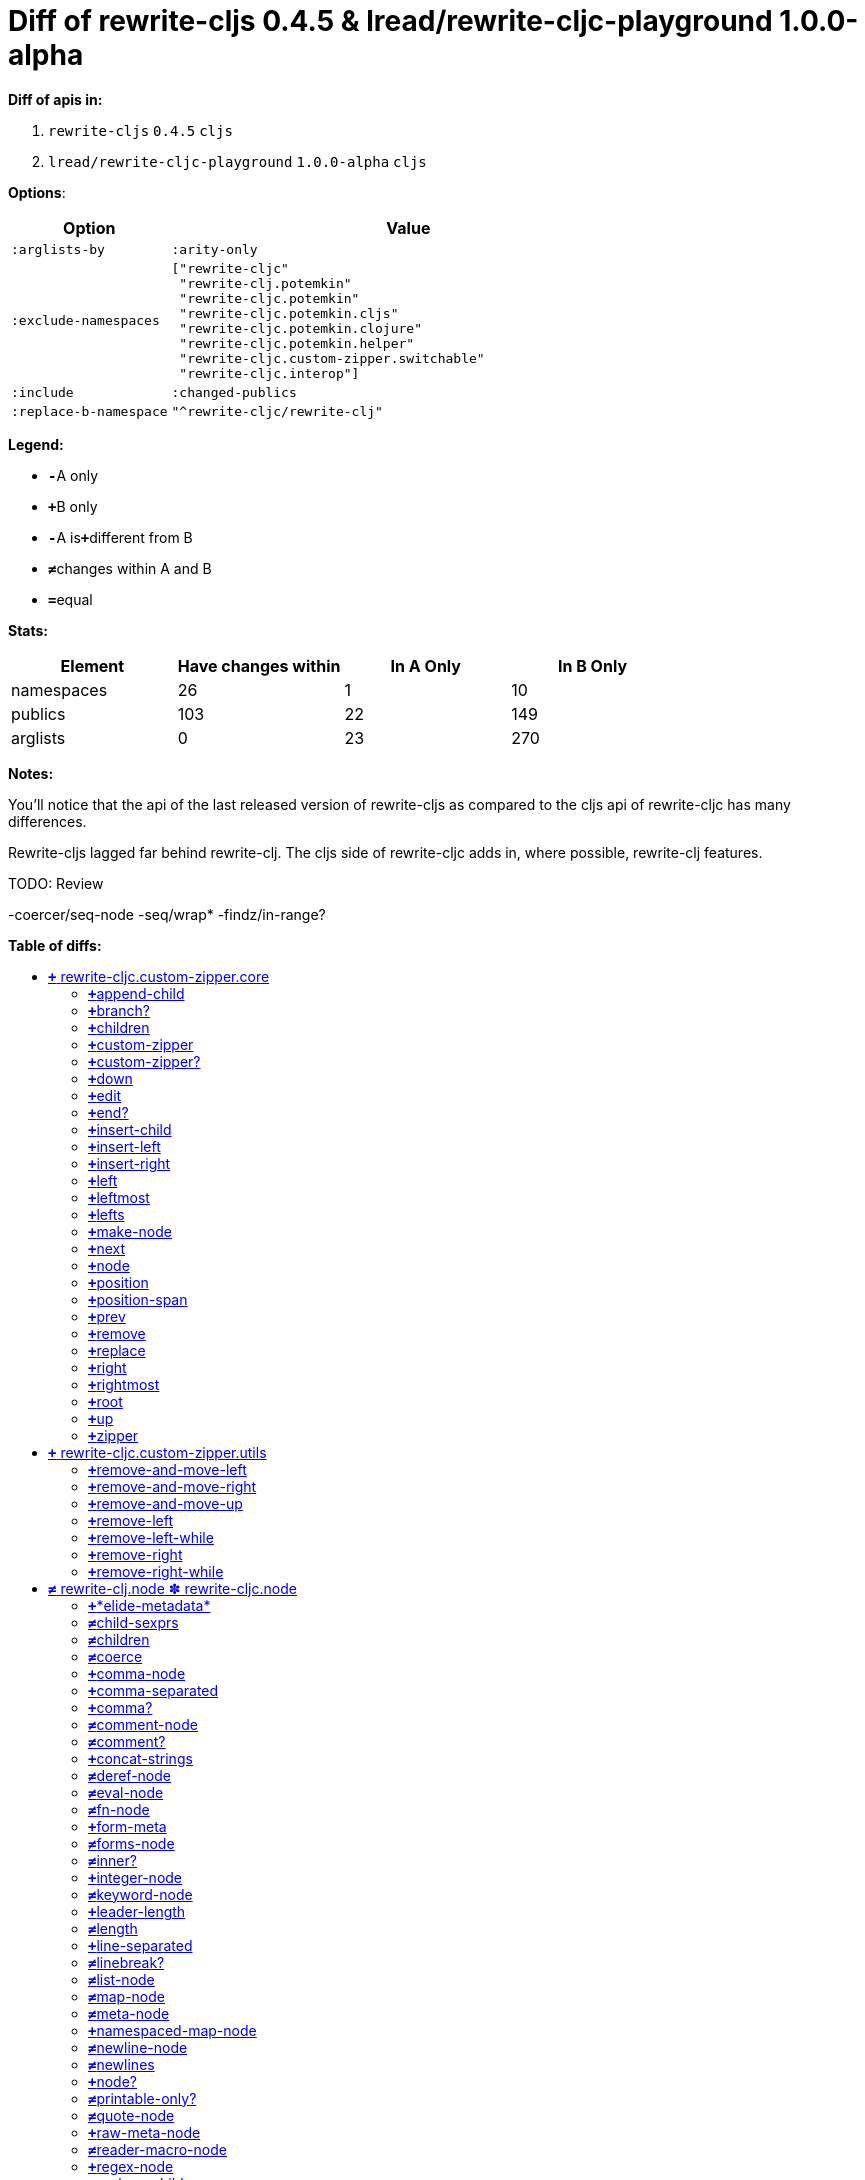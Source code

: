 // This file was auto-generated by diff-apis, best not to edit
= pass:c[Diff of rewrite-cljs 0.4.5 &  lread/rewrite-cljc-playground 1.0.0-alpha]
:toc: macro
:toclevels: 5
:!toc-title:

**Diff of apis in:**

A. `+rewrite-cljs+` `+0.4.5+` `+cljs+`
B. `+lread/rewrite-cljc-playground+` `+1.0.0-alpha+` `+cljs+`

**Options**:

[cols="1,3"]
|===
| Option | Value

l|:arglists-by
l|:arity-only

l|:exclude-namespaces
l|["rewrite-cljc"
 "rewrite-clj.potemkin"
 "rewrite-cljc.potemkin"
 "rewrite-cljc.potemkin.cljs"
 "rewrite-cljc.potemkin.clojure"
 "rewrite-cljc.potemkin.helper"
 "rewrite-cljc.custom-zipper.switchable"
 "rewrite-cljc.interop"]

l|:include
l|:changed-publics

l|:replace-b-namespace
l|"^rewrite-cljc/rewrite-clj"

|===
**Legend:**

* [red]`*-*`[red]#pass:c[A only]#
* [green]`*+*`[green]#pass:c[B only]#
* [red]`*-*`[red]#pass:c[A is]#[green]`*+*`[green]#pass:c[different from B]#
* [black]`*≠*`[black]#pass:c[changes within A and B]#
* [black]`*=*`[black]#pass:c[equal]#

**Stats:**

|===
| Element | Have [red]#pass:c[changes]# [green]#pass:c[within]# | [red]#pass:c[In A Only]# | [green]#pass:c[In B Only]#

| namespaces
| 26
| 1
| 10

| publics
| 103
| 22
| 149

| arglists
| 0
| 23
| 270

|===
**Notes:**

You'll notice that the api of the last released version of rewrite-cljs as
compared to the cljs api of rewrite-cljc has many differences.

Rewrite-cljs lagged far behind rewrite-clj. The cljs side of rewrite-cljc adds
in, where possible, rewrite-clj features.

TODO: Review

-coercer/seq-node
-seq/wrap*
-findz/in-range?

**Table of diffs:**

toc::[]
== [green]`*+*` [green]#pass:c[rewrite-cljc.custom-zipper.core]#

[unstyled]
* *pass:c[:no-doc]* [black]`*=*` [black]`+true+`

=== [green]`*+*`[green]#pass:c[append-child]#
|===
| arglists | attributes 

a|
[unstyled]
* [green]`*+*` [green]#pass:c[[]# [green]`+zloc+` [green]`+item+` [green]#pass:c[]]#
a|
[unstyled]
* *pass:c[:type]* [green]`*+*` [green]`+:var+`
|===

=== [green]`*+*`[green]#pass:c[branch?]#
|===
| arglists | attributes 

a|
[unstyled]
* [green]`*+*` [green]#pass:c[[]# [green]`+zloc+` [green]#pass:c[]]#
a|
[unstyled]
* *pass:c[:type]* [green]`*+*` [green]`+:var+`
|===

=== [green]`*+*`[green]#pass:c[children]#
|===
| arglists | attributes 

a|
[unstyled]
* [green]`*+*` [green]#pass:c[[]# [green]`+{}+` [green]#pass:c[]]#
a|
[unstyled]
* *pass:c[:type]* [green]`*+*` [green]`+:var+`
|===

=== [green]`*+*`[green]#pass:c[custom-zipper]#
|===
| arglists | attributes 

a|
[unstyled]
* [green]`*+*` [green]#pass:c[[]# [green]`+root+` [green]#pass:c[]]#
a|
[unstyled]
* *pass:c[:type]* [green]`*+*` [green]`+:var+`
* *pass:c[:no-doc]* [green]`*+*` [green]`+true+`
|===

=== [green]`*+*`[green]#pass:c[custom-zipper?]#
|===
| arglists | attributes 

a|
[unstyled]
* [green]`*+*` [green]#pass:c[[]# [green]`+value+` [green]#pass:c[]]#
a|
[unstyled]
* *pass:c[:type]* [green]`*+*` [green]`+:var+`
* *pass:c[:no-doc]* [green]`*+*` [green]`+true+`
|===

=== [green]`*+*`[green]#pass:c[down]#
|===
| arglists | attributes 

a|
[unstyled]
* [green]`*+*` [green]#pass:c[[]# [green]`+zloc+` [green]#pass:c[]]#
a|
[unstyled]
* *pass:c[:type]* [green]`*+*` [green]`+:var+`
|===

=== [green]`*+*`[green]#pass:c[edit]#
|===
| arglists | attributes 

a|
[unstyled]
* [green]`*+*` [green]#pass:c[[]# [green]`+zloc+` [green]`+f+` [green]`+&+` [green]`+args+` [green]#pass:c[]]#
a|
[unstyled]
* *pass:c[:type]* [green]`*+*` [green]`+:var+`
|===

=== [green]`*+*`[green]#pass:c[end?]#
|===
| arglists | attributes 

a|
[unstyled]
* [green]`*+*` [green]#pass:c[[]# [green]`+zloc+` [green]#pass:c[]]#
a|
[unstyled]
* *pass:c[:type]* [green]`*+*` [green]`+:var+`
|===

=== [green]`*+*`[green]#pass:c[insert-child]#
|===
| arglists | attributes 

a|
[unstyled]
* [green]`*+*` [green]#pass:c[[]# [green]`+zloc+` [green]`+item+` [green]#pass:c[]]#
a|
[unstyled]
* *pass:c[:type]* [green]`*+*` [green]`+:var+`
|===

=== [green]`*+*`[green]#pass:c[insert-left]#
|===
| arglists | attributes 

a|
[unstyled]
* [green]`*+*` [green]#pass:c[[]# [green]`+zloc+` [green]`+item+` [green]#pass:c[]]#
a|
[unstyled]
* *pass:c[:type]* [green]`*+*` [green]`+:var+`
|===

=== [green]`*+*`[green]#pass:c[insert-right]#
|===
| arglists | attributes 

a|
[unstyled]
* [green]`*+*` [green]#pass:c[[]# [green]`+zloc+` [green]`+item+` [green]#pass:c[]]#
a|
[unstyled]
* *pass:c[:type]* [green]`*+*` [green]`+:var+`
|===

=== [green]`*+*`[green]#pass:c[left]#
|===
| arglists | attributes 

a|
[unstyled]
* [green]`*+*` [green]#pass:c[[]# [green]`+zloc+` [green]#pass:c[]]#
a|
[unstyled]
* *pass:c[:type]* [green]`*+*` [green]`+:var+`
|===

=== [green]`*+*`[green]#pass:c[leftmost]#
|===
| arglists | attributes 

a|
[unstyled]
* [green]`*+*` [green]#pass:c[[]# [green]`+zloc+` [green]#pass:c[]]#
a|
[unstyled]
* *pass:c[:type]* [green]`*+*` [green]`+:var+`
|===

=== [green]`*+*`[green]#pass:c[lefts]#
|===
| arglists | attributes 

a|
[unstyled]
* [green]`*+*` [green]#pass:c[[]# [green]`+zloc+` [green]#pass:c[]]#
a|
[unstyled]
* *pass:c[:type]* [green]`*+*` [green]`+:var+`
|===

=== [green]`*+*`[green]#pass:c[make-node]#
|===
| arglists | attributes 

a|
[unstyled]
* [green]`*+*` [green]#pass:c[[]# [green]`+_zloc+` [green]`+node+` [green]`+children+` [green]#pass:c[]]#
a|
[unstyled]
* *pass:c[:type]* [green]`*+*` [green]`+:var+`
* *pass:c[:no-doc]* [green]`*+*` [green]`+true+`
|===

=== [green]`*+*`[green]#pass:c[next]#
|===
| arglists | attributes 

a|
[unstyled]
* [green]`*+*` [green]#pass:c[[]# [green]`+{}+` [green]#pass:c[]]#
a|
[unstyled]
* *pass:c[:type]* [green]`*+*` [green]`+:var+`
|===

=== [green]`*+*`[green]#pass:c[node]#
|===
| arglists | attributes 

a|
[unstyled]
* [green]`*+*` [green]#pass:c[[]# [green]`+zloc+` [green]#pass:c[]]#
a|
[unstyled]
* *pass:c[:type]* [green]`*+*` [green]`+:var+`
|===

=== [green]`*+*`[green]#pass:c[position]#
|===
| arglists | attributes 

a|
[unstyled]
* [green]`*+*` [green]#pass:c[[]# [green]`+zloc+` [green]#pass:c[]]#
a|
[unstyled]
* *pass:c[:type]* [green]`*+*` [green]`+:var+`
|===

=== [green]`*+*`[green]#pass:c[position-span]#
|===
| arglists | attributes 

a|
[unstyled]
* [green]`*+*` [green]#pass:c[[]# [green]`+zloc+` [green]#pass:c[]]#
a|
[unstyled]
* *pass:c[:type]* [green]`*+*` [green]`+:var+`
|===

=== [green]`*+*`[green]#pass:c[prev]#
|===
| arglists | attributes 

a|
[unstyled]
* [green]`*+*` [green]#pass:c[[]# [green]`+zloc+` [green]#pass:c[]]#
a|
[unstyled]
* *pass:c[:type]* [green]`*+*` [green]`+:var+`
|===

=== [green]`*+*`[green]#pass:c[remove]#
|===
| arglists | attributes 

a|
[unstyled]
* [green]`*+*` [green]#pass:c[[]# [green]`+zloc+` [green]#pass:c[]]#
a|
[unstyled]
* *pass:c[:type]* [green]`*+*` [green]`+:var+`
|===

=== [green]`*+*`[green]#pass:c[replace]#
|===
| arglists | attributes 

a|
[unstyled]
* [green]`*+*` [green]#pass:c[[]# [green]`+zloc+` [green]`+node+` [green]#pass:c[]]#
a|
[unstyled]
* *pass:c[:type]* [green]`*+*` [green]`+:var+`
|===

=== [green]`*+*`[green]#pass:c[right]#
|===
| arglists | attributes 

a|
[unstyled]
* [green]`*+*` [green]#pass:c[[]# [green]`+zloc+` [green]#pass:c[]]#
a|
[unstyled]
* *pass:c[:type]* [green]`*+*` [green]`+:var+`
|===

=== [green]`*+*`[green]#pass:c[rightmost]#
|===
| arglists | attributes 

a|
[unstyled]
* [green]`*+*` [green]#pass:c[[]# [green]`+zloc+` [green]#pass:c[]]#
a|
[unstyled]
* *pass:c[:type]* [green]`*+*` [green]`+:var+`
|===

=== [green]`*+*`[green]#pass:c[root]#
|===
| arglists | attributes 

a|
[unstyled]
* [green]`*+*` [green]#pass:c[[]# [green]`+{}+` [green]#pass:c[]]#
a|
[unstyled]
* *pass:c[:type]* [green]`*+*` [green]`+:var+`
|===

=== [green]`*+*`[green]#pass:c[up]#
|===
| arglists | attributes 

a|
[unstyled]
* [green]`*+*` [green]#pass:c[[]# [green]`+zloc+` [green]#pass:c[]]#
a|
[unstyled]
* *pass:c[:type]* [green]`*+*` [green]`+:var+`
|===

=== [green]`*+*`[green]#pass:c[zipper]#
|===
| arglists | attributes 

a|
[unstyled]
* [green]`*+*` [green]#pass:c[[]# [green]`+root+` [green]#pass:c[]]#
a|
[unstyled]
* *pass:c[:type]* [green]`*+*` [green]`+:var+`
* *pass:c[:no-doc]* [green]`*+*` [green]`+true+`
|===



== [green]`*+*` [green]#pass:c[rewrite-cljc.custom-zipper.utils]#

[unstyled]
* *pass:c[:no-doc]* [black]`*=*` [black]`+true+`

=== [green]`*+*`[green]#pass:c[remove-and-move-left]#
|===
| arglists | attributes 

a|
[unstyled]
* [green]`*+*` [green]#pass:c[[]# [green]`+loc+` [green]#pass:c[]]#
a|
[unstyled]
* *pass:c[:type]* [green]`*+*` [green]`+:var+`
|===

=== [green]`*+*`[green]#pass:c[remove-and-move-right]#
|===
| arglists | attributes 

a|
[unstyled]
* [green]`*+*` [green]#pass:c[[]# [green]`+loc+` [green]#pass:c[]]#
a|
[unstyled]
* *pass:c[:type]* [green]`*+*` [green]`+:var+`
|===

=== [green]`*+*`[green]#pass:c[remove-and-move-up]#
|===
| arglists | attributes 

a|
[unstyled]
* [green]`*+*` [green]#pass:c[[]# [green]`+loc+` [green]#pass:c[]]#
a|
[unstyled]
* *pass:c[:type]* [green]`*+*` [green]`+:var+`
|===

=== [green]`*+*`[green]#pass:c[remove-left]#
|===
| arglists | attributes 

a|
[unstyled]
* [green]`*+*` [green]#pass:c[[]# [green]`+loc+` [green]#pass:c[]]#
a|
[unstyled]
* *pass:c[:type]* [green]`*+*` [green]`+:var+`
|===

=== [green]`*+*`[green]#pass:c[remove-left-while]#
|===
| arglists | attributes 

a|
[unstyled]
* [green]`*+*` [green]#pass:c[[]# [green]`+zloc+` [green]`+p?+` [green]#pass:c[]]#
a|
[unstyled]
* *pass:c[:type]* [green]`*+*` [green]`+:var+`
|===

=== [green]`*+*`[green]#pass:c[remove-right]#
|===
| arglists | attributes 

a|
[unstyled]
* [green]`*+*` [green]#pass:c[[]# [green]`+loc+` [green]#pass:c[]]#
a|
[unstyled]
* *pass:c[:type]* [green]`*+*` [green]`+:var+`
|===

=== [green]`*+*`[green]#pass:c[remove-right-while]#
|===
| arglists | attributes 

a|
[unstyled]
* [green]`*+*` [green]#pass:c[[]# [green]`+zloc+` [green]`+p?+` [green]#pass:c[]]#
a|
[unstyled]
* *pass:c[:type]* [green]`*+*` [green]`+:var+`
|===



== [black]`*≠*` [black]#pass:c[rewrite-clj.node ✽ rewrite-cljc.node]#

[unstyled]

=== [green]`*+*`[green]#pass:c[*elide-metadata*]#
|===
| attributes

a|
[unstyled]
* *pass:c[:type]* [green]`*+*` [green]`+:var+`
* *pass:c[:dynamic]* [green]`*+*` [green]`+true+`
|===

=== [black]`*≠*`[black]#pass:c[child-sexprs]#
|===
| arglists | attributes 

a|
[unstyled]
* [green]`*+*` [green]#pass:c[[]# [green]`+node+` [green]#pass:c[]]#
a|
[unstyled]
* *pass:c[:type]* [black]`*=*` [black]`+:var+`
|===

=== [black]`*≠*`[black]#pass:c[children]#
|===
| arglists | attributes 

a|
[unstyled]
* [green]`*+*` [green]#pass:c[[]# [green]`+node+` [green]#pass:c[]]#
a|
[unstyled]
* *pass:c[:type]* [black]`*=*` [black]`+:var+`
|===

=== [black]`*≠*`[black]#pass:c[coerce]#
|===
| arglists | attributes 

a|
[unstyled]
* [green]`*+*` [green]#pass:c[[]# [green]`+form+` [green]#pass:c[]]#
a|
[unstyled]
* *pass:c[:type]* [black]`*=*` [black]`+:var+`
|===

=== [green]`*+*`[green]#pass:c[comma-node]#
|===
| arglists | attributes 

a|
[unstyled]
* [green]`*+*` [green]#pass:c[[]# [green]`+s+` [green]#pass:c[]]#
a|
[unstyled]
* *pass:c[:type]* [green]`*+*` [green]`+:var+`
|===

=== [green]`*+*`[green]#pass:c[comma-separated]#
|===
| arglists | attributes 

a|
[unstyled]
* [green]`*+*` [green]#pass:c[[]# [green]`+nodes+` [green]#pass:c[]]#
a|
[unstyled]
* *pass:c[:type]* [green]`*+*` [green]`+:var+`
|===

=== [green]`*+*`[green]#pass:c[comma?]#
|===
| arglists | attributes 

a|
[unstyled]
* [green]`*+*` [green]#pass:c[[]# [green]`+node+` [green]#pass:c[]]#
a|
[unstyled]
* *pass:c[:type]* [green]`*+*` [green]`+:var+`
|===

=== [black]`*≠*`[black]#pass:c[comment-node]#
|===
| arglists | attributes 

a|
[unstyled]
* [green]`*+*` [green]#pass:c[[]# [green]`+s+` [green]#pass:c[]]#
a|
[unstyled]
* *pass:c[:type]* [black]`*=*` [black]`+:var+`
|===

=== [black]`*≠*`[black]#pass:c[comment?]#
|===
| arglists | attributes 

a|
[unstyled]
* [green]`*+*` [green]#pass:c[[]# [green]`+node+` [green]#pass:c[]]#
a|
[unstyled]
* *pass:c[:type]* [black]`*=*` [black]`+:var+`
|===

=== [green]`*+*`[green]#pass:c[concat-strings]#
|===
| arglists | attributes 

a|
[unstyled]
* [green]`*+*` [green]#pass:c[[]# [green]`+nodes+` [green]#pass:c[]]#
a|
[unstyled]
* *pass:c[:type]* [green]`*+*` [green]`+:var+`
* *pass:c[:no-doc]* [green]`*+*` [green]`+true+`
|===

=== [black]`*≠*`[black]#pass:c[deref-node]#
|===
| arglists | attributes 

a|
[unstyled]
* [green]`*+*` [green]#pass:c[[]# [green]`+children+` [green]#pass:c[]]#
a|
[unstyled]
* *pass:c[:type]* [black]`*=*` [black]`+:var+`
|===

=== [black]`*≠*`[black]#pass:c[eval-node]#
|===
| arglists | attributes 

a|
[unstyled]
* [green]`*+*` [green]#pass:c[[]# [green]`+children+` [green]#pass:c[]]#
a|
[unstyled]
* *pass:c[:type]* [black]`*=*` [black]`+:var+`
|===

=== [black]`*≠*`[black]#pass:c[fn-node]#
|===
| arglists | attributes 

a|
[unstyled]
* [green]`*+*` [green]#pass:c[[]# [green]`+children+` [green]#pass:c[]]#
a|
[unstyled]
* *pass:c[:type]* [black]`*=*` [black]`+:var+`
|===

=== [green]`*+*`[green]#pass:c[form-meta]#
|===
| arglists | attributes 

a|
[unstyled]
* [green]`*+*` [green]#pass:c[[]# [green]`+form+` [green]#pass:c[]]#
a|
[unstyled]
* *pass:c[:type]* [green]`*+*` [green]`+:var+`
|===

=== [black]`*≠*`[black]#pass:c[forms-node]#
|===
| arglists | attributes 

a|
[unstyled]
* [green]`*+*` [green]#pass:c[[]# [green]`+children+` [green]#pass:c[]]#
a|
[unstyled]
* *pass:c[:type]* [black]`*=*` [black]`+:var+`
|===

=== [black]`*≠*`[black]#pass:c[inner?]#
|===
| arglists | attributes 

a|
[unstyled]
* [green]`*+*` [green]#pass:c[[]# [green]`+node+` [green]#pass:c[]]#
a|
[unstyled]
* *pass:c[:type]* [black]`*=*` [black]`+:var+`
|===

=== [green]`*+*`[green]#pass:c[integer-node]#
|===
| arglists | attributes 

a|
[unstyled]
* [green]`*+*` [green]#pass:c[[]# [green]`+value+` [green]#pass:c[]]#
* [green]`*+*` [green]#pass:c[[]# [green]`+value+` [green]`+base+` [green]#pass:c[]]#
a|
[unstyled]
* *pass:c[:type]* [green]`*+*` [green]`+:var+`
|===

=== [black]`*≠*`[black]#pass:c[keyword-node]#
|===
| arglists | attributes 

a|
[unstyled]
* [green]`*+*` [green]#pass:c[[]# [green]`+k+` [green]`+&+` [green]`+[namespaced?]+` [green]#pass:c[]]#
a|
[unstyled]
* *pass:c[:type]* [black]`*=*` [black]`+:var+`
|===

=== [green]`*+*`[green]#pass:c[leader-length]#
|===
| arglists | attributes 

a|
[unstyled]
* [green]`*+*` [green]#pass:c[[]# [green]`+node+` [green]#pass:c[]]#
a|
[unstyled]
* *pass:c[:type]* [green]`*+*` [green]`+:var+`
|===

=== [black]`*≠*`[black]#pass:c[length]#
|===
| arglists | attributes 

a|
[unstyled]
* [green]`*+*` [green]#pass:c[[]# [green]`+node+` [green]#pass:c[]]#
a|
[unstyled]
* *pass:c[:type]* [black]`*=*` [black]`+:var+`
|===

=== [green]`*+*`[green]#pass:c[line-separated]#
|===
| arglists | attributes 

a|
[unstyled]
* [green]`*+*` [green]#pass:c[[]# [green]`+nodes+` [green]#pass:c[]]#
a|
[unstyled]
* *pass:c[:type]* [green]`*+*` [green]`+:var+`
|===

=== [black]`*≠*`[black]#pass:c[linebreak?]#
|===
| arglists | attributes 

a|
[unstyled]
* [green]`*+*` [green]#pass:c[[]# [green]`+node+` [green]#pass:c[]]#
a|
[unstyled]
* *pass:c[:type]* [black]`*=*` [black]`+:var+`
|===

=== [black]`*≠*`[black]#pass:c[list-node]#
|===
| arglists | attributes 

a|
[unstyled]
* [green]`*+*` [green]#pass:c[[]# [green]`+children+` [green]#pass:c[]]#
a|
[unstyled]
* *pass:c[:type]* [black]`*=*` [black]`+:var+`
|===

=== [black]`*≠*`[black]#pass:c[map-node]#
|===
| arglists | attributes 

a|
[unstyled]
* [green]`*+*` [green]#pass:c[[]# [green]`+children+` [green]#pass:c[]]#
a|
[unstyled]
* *pass:c[:type]* [black]`*=*` [black]`+:var+`
|===

=== [black]`*≠*`[black]#pass:c[meta-node]#
|===
| arglists | attributes 

a|
[unstyled]
* [green]`*+*` [green]#pass:c[[]# [green]`+children+` [green]#pass:c[]]#
* [green]`*+*` [green]#pass:c[[]# [green]`+metadata+` [green]`+data+` [green]#pass:c[]]#
a|
[unstyled]
* *pass:c[:type]* [black]`*=*` [black]`+:var+`
|===

=== [green]`*+*`[green]#pass:c[namespaced-map-node]#
|===
| arglists | attributes 

a|
[unstyled]
* [green]`*+*` [green]#pass:c[[]# [green]`+children+` [green]#pass:c[]]#
a|
[unstyled]
* *pass:c[:type]* [green]`*+*` [green]`+:var+`
|===

=== [black]`*≠*`[black]#pass:c[newline-node]#
|===
| arglists | attributes 

a|
[unstyled]
* [green]`*+*` [green]#pass:c[[]# [green]`+s+` [green]#pass:c[]]#
a|
[unstyled]
* *pass:c[:type]* [black]`*=*` [black]`+:var+`
|===

=== [black]`*≠*`[black]#pass:c[newlines]#
|===
| arglists | attributes 

a|
[unstyled]
* [green]`*+*` [green]#pass:c[[]# [green]`+n+` [green]#pass:c[]]#
a|
[unstyled]
* *pass:c[:type]* [black]`*=*` [black]`+:var+`
|===

=== [green]`*+*`[green]#pass:c[node?]#
|===
| arglists | attributes 

a|
[unstyled]
* [green]`*+*` [green]#pass:c[[]# [green]`+x+` [green]#pass:c[]]#
a|
[unstyled]
* *pass:c[:type]* [green]`*+*` [green]`+:var+`
|===

=== [black]`*≠*`[black]#pass:c[printable-only?]#
|===
| arglists | attributes 

a|
[unstyled]
* [green]`*+*` [green]#pass:c[[]# [green]`+node+` [green]#pass:c[]]#
a|
[unstyled]
* *pass:c[:type]* [black]`*=*` [black]`+:var+`
|===

=== [black]`*≠*`[black]#pass:c[quote-node]#
|===
| arglists | attributes 

a|
[unstyled]
* [green]`*+*` [green]#pass:c[[]# [green]`+children+` [green]#pass:c[]]#
a|
[unstyled]
* *pass:c[:type]* [black]`*=*` [black]`+:var+`
|===

=== [green]`*+*`[green]#pass:c[raw-meta-node]#
|===
| arglists | attributes 

a|
[unstyled]
* [green]`*+*` [green]#pass:c[[]# [green]`+children+` [green]#pass:c[]]#
* [green]`*+*` [green]#pass:c[[]# [green]`+metadata+` [green]`+data+` [green]#pass:c[]]#
a|
[unstyled]
* *pass:c[:type]* [green]`*+*` [green]`+:var+`
|===

=== [black]`*≠*`[black]#pass:c[reader-macro-node]#
|===
| arglists | attributes 

a|
[unstyled]
* [green]`*+*` [green]#pass:c[[]# [green]`+children+` [green]#pass:c[]]#
* [green]`*+*` [green]#pass:c[[]# [green]`+macro-node+` [green]`+form-node+` [green]#pass:c[]]#
a|
[unstyled]
* *pass:c[:type]* [black]`*=*` [black]`+:var+`
|===

=== [green]`*+*`[green]#pass:c[regex-node]#
|===
| arglists | attributes 

a|
[unstyled]
* [green]`*+*` [green]#pass:c[[]# [green]`+pattern-string+` [green]#pass:c[]]#
a|
[unstyled]
* *pass:c[:type]* [green]`*+*` [green]`+:var+`
|===

=== [black]`*≠*`[black]#pass:c[replace-children]#
|===
| arglists | attributes 

a|
[unstyled]
* [green]`*+*` [green]#pass:c[[]# [green]`+node+` [green]`+children+` [green]#pass:c[]]#
a|
[unstyled]
* *pass:c[:type]* [black]`*=*` [black]`+:var+`
|===

=== [black]`*≠*`[black]#pass:c[set-node]#
|===
| arglists | attributes 

a|
[unstyled]
* [green]`*+*` [green]#pass:c[[]# [green]`+children+` [green]#pass:c[]]#
a|
[unstyled]
* *pass:c[:type]* [black]`*=*` [black]`+:var+`
|===

=== [black]`*≠*`[black]#pass:c[sexpr]#
|===
| arglists | attributes 

a|
[unstyled]
* [green]`*+*` [green]#pass:c[[]# [green]`+node+` [green]#pass:c[]]#
a|
[unstyled]
* *pass:c[:type]* [black]`*=*` [black]`+:var+`
|===

=== [green]`*+*`[green]#pass:c[sexprs]#
|===
| arglists | attributes 

a|
[unstyled]
* [green]`*+*` [green]#pass:c[[]# [green]`+nodes+` [green]#pass:c[]]#
a|
[unstyled]
* *pass:c[:type]* [green]`*+*` [green]`+:var+`
|===

=== [black]`*≠*`[black]#pass:c[spaces]#
|===
| arglists | attributes 

a|
[unstyled]
* [green]`*+*` [green]#pass:c[[]# [green]`+n+` [green]#pass:c[]]#
a|
[unstyled]
* *pass:c[:type]* [black]`*=*` [black]`+:var+`
|===

=== [black]`*≠*`[black]#pass:c[string]#
|===
| arglists | attributes 

a|
[unstyled]
* [green]`*+*` [green]#pass:c[[]# [green]`+node+` [green]#pass:c[]]#
a|
[unstyled]
* *pass:c[:type]* [black]`*=*` [black]`+:var+`
|===

=== [black]`*≠*`[black]#pass:c[string-node]#
|===
| arglists | attributes 

a|
[unstyled]
* [green]`*+*` [green]#pass:c[[]# [green]`+lines+` [green]#pass:c[]]#
a|
[unstyled]
* *pass:c[:type]* [black]`*=*` [black]`+:var+`
|===

=== [black]`*≠*`[black]#pass:c[syntax-quote-node]#
|===
| arglists | attributes 

a|
[unstyled]
* [green]`*+*` [green]#pass:c[[]# [green]`+children+` [green]#pass:c[]]#
a|
[unstyled]
* *pass:c[:type]* [black]`*=*` [black]`+:var+`
|===

=== [black]`*≠*`[black]#pass:c[tag]#
|===
| arglists | attributes 

a|
[unstyled]
* [green]`*+*` [green]#pass:c[[]# [green]`+node+` [green]#pass:c[]]#
a|
[unstyled]
* *pass:c[:type]* [black]`*=*` [black]`+:var+`
|===

=== [black]`*≠*`[black]#pass:c[token-node]#
|===
| arglists | attributes 

a|
[unstyled]
* [green]`*+*` [green]#pass:c[[]# [green]`+value+` [green]#pass:c[]]#
* [green]`*+*` [green]#pass:c[[]# [green]`+value+` [green]`+string-value+` [green]#pass:c[]]#
a|
[unstyled]
* *pass:c[:type]* [black]`*=*` [black]`+:var+`
|===

=== [black]`*≠*`[black]#pass:c[uneval-node]#
|===
| arglists | attributes 

a|
[unstyled]
* [green]`*+*` [green]#pass:c[[]# [green]`+children+` [green]#pass:c[]]#
a|
[unstyled]
* *pass:c[:type]* [black]`*=*` [black]`+:var+`
|===

=== [black]`*≠*`[black]#pass:c[unquote-node]#
|===
| arglists | attributes 

a|
[unstyled]
* [green]`*+*` [green]#pass:c[[]# [green]`+children+` [green]#pass:c[]]#
a|
[unstyled]
* *pass:c[:type]* [black]`*=*` [black]`+:var+`
|===

=== [black]`*≠*`[black]#pass:c[unquote-splicing-node]#
|===
| arglists | attributes 

a|
[unstyled]
* [green]`*+*` [green]#pass:c[[]# [green]`+children+` [green]#pass:c[]]#
a|
[unstyled]
* *pass:c[:type]* [black]`*=*` [black]`+:var+`
|===

=== [green]`*+*`[green]#pass:c[value]#
|===
| arglists | attributes 

a|
[unstyled]
* [green]`*+*` [green]#pass:c[[]# [green]`+node+` [green]#pass:c[]]#
a|
[unstyled]
* *pass:c[:type]* [green]`*+*` [green]`+:var+`
* *pass:c[:deprecated]* [green]`*+*` [green]`+0.4.0+`
|===

=== [black]`*≠*`[black]#pass:c[var-node]#
|===
| arglists | attributes 

a|
[unstyled]
* [green]`*+*` [green]#pass:c[[]# [green]`+children+` [green]#pass:c[]]#
a|
[unstyled]
* *pass:c[:type]* [black]`*=*` [black]`+:var+`
|===

=== [black]`*≠*`[black]#pass:c[vector-node]#
|===
| arglists | attributes 

a|
[unstyled]
* [green]`*+*` [green]#pass:c[[]# [green]`+children+` [green]#pass:c[]]#
a|
[unstyled]
* *pass:c[:type]* [black]`*=*` [black]`+:var+`
|===

=== [black]`*≠*`[black]#pass:c[whitespace-node]#
|===
| arglists | attributes 

a|
[unstyled]
* [green]`*+*` [green]#pass:c[[]# [green]`+s+` [green]#pass:c[]]#
a|
[unstyled]
* *pass:c[:type]* [black]`*=*` [black]`+:var+`
|===

=== [green]`*+*`[green]#pass:c[whitespace-nodes]#
|===
| arglists | attributes 

a|
[unstyled]
* [green]`*+*` [green]#pass:c[[]# [green]`+s+` [green]#pass:c[]]#
a|
[unstyled]
* *pass:c[:type]* [green]`*+*` [green]`+:var+`
|===

=== [black]`*≠*`[black]#pass:c[whitespace?]#
|===
| arglists | attributes 

a|
[unstyled]
* [green]`*+*` [green]#pass:c[[]# [green]`+node+` [green]#pass:c[]]#
a|
[unstyled]
* *pass:c[:type]* [black]`*=*` [black]`+:var+`
|===



== [black]`*≠*` [black]#pass:c[rewrite-clj.node.coercer ✽ rewrite-cljc.node.coercer]#

[unstyled]
* *pass:c[:no-doc]* [green]`*+*` [green]`+true+`

=== [black]`*=*`[black]#pass:c[node-with-meta]#
|===
| arglists | attributes 

a|
[unstyled]
* [black]`*=*` [black]#pass:c[[]# [black]`+n+` [black]`+value+` [black]#pass:c[]]#
a|
[unstyled]
* *pass:c[:type]* [black]`*=*` [black]`+:var+`
|===

=== [red]`*-*`[red]#pass:c[seq-node]#
|===
| arglists | attributes 

a|
[unstyled]
* [red]`*-*` [red]#pass:c[[]# [red]`+f+` [red]`+sq+` [red]#pass:c[]]#
a|
[unstyled]
* *pass:c[:type]* [red]`*-*` [red]`+:var+`
|===



== [black]`*≠*` [black]#pass:c[rewrite-clj.node.comment ✽ rewrite-cljc.node.comment]#

[unstyled]
* *pass:c[:no-doc]* [green]`*+*` [green]`+true+`

=== [black]`*=*`[black]#pass:c[comment-node]#
|===
| arglists | attributes 

a|
[unstyled]
* [black]`*=*` [black]#pass:c[[]# [black]`+s+` [black]#pass:c[]]#
a|
[unstyled]
* *pass:c[:type]* [black]`*=*` [black]`+:var+`
|===

=== [black]`*=*`[black]#pass:c[comment?]#
|===
| arglists | attributes 

a|
[unstyled]
* [black]`*=*` [black]#pass:c[[]# [black]`+node+` [black]#pass:c[]]#
a|
[unstyled]
* *pass:c[:type]* [black]`*=*` [black]`+:var+`
|===

=== [black]`*=*`[black]#pass:c[CommentNode]#
|===
| attributes

a|
[unstyled]
* *pass:c[:type]* [black]`*=*` [black]`+:var+`
|===



== [black]`*≠*` [black]#pass:c[rewrite-clj.node.forms ✽ rewrite-cljc.node.forms]#

[unstyled]
* *pass:c[:no-doc]* [green]`*+*` [green]`+true+`

=== [black]`*=*`[black]#pass:c[forms-node]#
|===
| arglists | attributes 

a|
[unstyled]
* [black]`*=*` [black]#pass:c[[]# [black]`+children+` [black]#pass:c[]]#
a|
[unstyled]
* *pass:c[:type]* [black]`*=*` [black]`+:var+`
|===

=== [black]`*=*`[black]#pass:c[FormsNode]#
|===
| attributes

a|
[unstyled]
* *pass:c[:type]* [black]`*=*` [black]`+:var+`
|===



== [green]`*+*` [green]#pass:c[rewrite-cljc.node.indent]#

[unstyled]
* *pass:c[:no-doc]* [black]`*=*` [black]`+true+`

=== [green]`*+*`[green]#pass:c[indent-spaces]#
|===
| arglists | attributes 

a|
[unstyled]
* [green]`*+*` [green]#pass:c[[]# [green]`+node+` [green]`+n+` [green]#pass:c[]]#
a|
[unstyled]
* *pass:c[:type]* [green]`*+*` [green]`+:var+`
|===

=== [green]`*+*`[green]#pass:c[indent-tabs]#
|===
| arglists | attributes 

a|
[unstyled]
* [green]`*+*` [green]#pass:c[[]# [green]`+node+` [green]`+n+` [green]#pass:c[]]#
a|
[unstyled]
* *pass:c[:type]* [green]`*+*` [green]`+:var+`
|===

=== [green]`*+*`[green]#pass:c[LinePrefixedNode]#
|===
| attributes

a|
[unstyled]
* *pass:c[:type]* [green]`*+*` [green]`+:var+`
|===

=== [green]`*+*`[green]#pass:c[prefix-lines]#
|===
| arglists | attributes 

a|
[unstyled]
* [green]`*+*` [green]#pass:c[[]# [green]`+node+` [green]`+prefix+` [green]#pass:c[]]#
a|
[unstyled]
* *pass:c[:type]* [green]`*+*` [green]`+:var+`
|===



== [green]`*+*` [green]#pass:c[rewrite-cljc.node.integer]#

[unstyled]
* *pass:c[:no-doc]* [black]`*=*` [black]`+true+`

=== [green]`*+*`[green]#pass:c[integer-node]#
|===
| arglists | attributes 

a|
[unstyled]
* [green]`*+*` [green]#pass:c[[]# [green]`+value+` [green]#pass:c[]]#
* [green]`*+*` [green]#pass:c[[]# [green]`+value+` [green]`+base+` [green]#pass:c[]]#
a|
[unstyled]
* *pass:c[:type]* [green]`*+*` [green]`+:var+`
|===

=== [green]`*+*`[green]#pass:c[IntNode]#
|===
| attributes

a|
[unstyled]
* *pass:c[:type]* [green]`*+*` [green]`+:var+`
|===



== [black]`*≠*` [black]#pass:c[rewrite-clj.node.keyword ✽ rewrite-cljc.node.keyword]#

[unstyled]
* *pass:c[:no-doc]* [green]`*+*` [green]`+true+`

=== [black]`*=*`[black]#pass:c[keyword-node]#
|===
| arglists | attributes 

a|
[unstyled]
* [black]`*=*` [black]#pass:c[[]# [black]`+k+` [black]`+&+` [black]`+[namespaced?]+` [black]#pass:c[]]#
a|
[unstyled]
* *pass:c[:type]* [black]`*=*` [black]`+:var+`
|===

=== [black]`*=*`[black]#pass:c[KeywordNode]#
|===
| attributes

a|
[unstyled]
* *pass:c[:type]* [black]`*=*` [black]`+:var+`
|===



== [black]`*≠*` [black]#pass:c[rewrite-clj.node.meta ✽ rewrite-cljc.node.meta]#

[unstyled]
* *pass:c[:no-doc]* [green]`*+*` [green]`+true+`

=== [black]`*=*`[black]#pass:c[meta-node]#
|===
| arglists | attributes 

a|
[unstyled]
* [black]`*=*` [black]#pass:c[[]# [black]`+children+` [black]#pass:c[]]#
* [black]`*=*` [black]#pass:c[[]# [black]`+metadata+` [black]`+data+` [black]#pass:c[]]#
a|
[unstyled]
* *pass:c[:type]* [black]`*=*` [black]`+:var+`
|===

=== [black]`*=*`[black]#pass:c[MetaNode]#
|===
| attributes

a|
[unstyled]
* *pass:c[:type]* [black]`*=*` [black]`+:var+`
|===

=== [black]`*=*`[black]#pass:c[raw-meta-node]#
|===
| arglists | attributes 

a|
[unstyled]
* [black]`*=*` [black]#pass:c[[]# [black]`+children+` [black]#pass:c[]]#
* [black]`*=*` [black]#pass:c[[]# [black]`+metadata+` [black]`+data+` [black]#pass:c[]]#
a|
[unstyled]
* *pass:c[:type]* [black]`*=*` [black]`+:var+`
|===



== [green]`*+*` [green]#pass:c[rewrite-cljc.node.namespaced-map]#

[unstyled]
* *pass:c[:no-doc]* [black]`*=*` [black]`+true+`

=== [green]`*+*`[green]#pass:c[namespaced-map-node]#
|===
| arglists | attributes 

a|
[unstyled]
* [green]`*+*` [green]#pass:c[[]# [green]`+children+` [green]#pass:c[]]#
a|
[unstyled]
* *pass:c[:type]* [green]`*+*` [green]`+:var+`
|===

=== [green]`*+*`[green]#pass:c[NamespacedMapNode]#
|===
| attributes

a|
[unstyled]
* *pass:c[:type]* [green]`*+*` [green]`+:var+`
|===



== [black]`*≠*` [black]#pass:c[rewrite-clj.node.protocols ✽ rewrite-cljc.node.protocols]#

[unstyled]
* *pass:c[:no-doc]* [green]`*+*` [green]`+true+`

=== [green]`*+*`[green]#pass:c[*elide-metadata*]#
|===
| attributes

a|
[unstyled]
* *pass:c[:type]* [green]`*+*` [green]`+:var+`
* *pass:c[:dynamic]* [green]`*+*` [green]`+true+`
|===

=== [green]`*+*`[green]#pass:c[+extent]#
|===
| arglists | attributes 

a|
[unstyled]
* [green]`*+*` [green]#pass:c[[]# [green]`+[row col]+` [green]`+[row-extent col-extent]+` [green]#pass:c[]]#
a|
[unstyled]
* *pass:c[:type]* [green]`*+*` [green]`+:var+`
* *pass:c[:no-doc]* [green]`*+*` [green]`+true+`
|===

=== [black]`*≠*`[black]#pass:c[assert-sexpr-count]#
|===
| arglists | attributes 

a|
[unstyled]
* [black]`*=*` [black]#pass:c[[]# [black]`+nodes+` [black]`+c+` [black]#pass:c[]]#
a|
[unstyled]
* *pass:c[:type]* [black]`*=*` [black]`+:var+`
* *pass:c[:no-doc]* [green]`*+*` [green]`+true+`
|===

=== [black]`*≠*`[black]#pass:c[assert-single-sexpr]#
|===
| arglists | attributes 

a|
[unstyled]
* [black]`*=*` [black]#pass:c[[]# [black]`+nodes+` [black]#pass:c[]]#
a|
[unstyled]
* *pass:c[:type]* [black]`*=*` [black]`+:var+`
* *pass:c[:no-doc]* [green]`*+*` [green]`+true+`
|===

=== [black]`*=*`[black]#pass:c[child-sexprs]#
|===
| arglists | attributes 

a|
[unstyled]
* [black]`*=*` [black]#pass:c[[]# [black]`+node+` [black]#pass:c[]]#
a|
[unstyled]
* *pass:c[:type]* [black]`*=*` [black]`+:var+`
|===

=== [black]`*≠*`[black]#pass:c[concat-strings]#
|===
| arglists | attributes 

a|
[unstyled]
* [black]`*=*` [black]#pass:c[[]# [black]`+nodes+` [black]#pass:c[]]#
a|
[unstyled]
* *pass:c[:type]* [black]`*=*` [black]`+:var+`
* *pass:c[:no-doc]* [green]`*+*` [green]`+true+`
|===

=== [green]`*+*`[green]#pass:c[extent]#
|===
| arglists | attributes 

a|
[unstyled]
* [green]`*+*` [green]#pass:c[[]# [green]`+node+` [green]#pass:c[]]#
a|
[unstyled]
* *pass:c[:type]* [green]`*+*` [green]`+:var+`
* *pass:c[:no-doc]* [green]`*+*` [green]`+true+`
|===

=== [green]`*+*`[green]#pass:c[form-meta]#
|===
| arglists | attributes 

a|
[unstyled]
* [green]`*+*` [green]#pass:c[[]# [green]`+form+` [green]#pass:c[]]#
a|
[unstyled]
* *pass:c[:type]* [green]`*+*` [green]`+:var+`
|===

=== [black]`*≠*`[black]#pass:c[InnerNode]#
|===
.2+h| attributes 3+h| members
h|name h| arglists h| attributes

.999+a|
[unstyled]
* *pass:c[:type]* [black]`*=*` [black]`+:protocol+`
a|
[black]`*=*` [black]`+children+`
a|
[unstyled]
* [black]`*=*` [black]#pass:c[[]# [black]`+_+` [black]#pass:c[]]#
a|
[unstyled]
* *pass:c[:type]* [black]`*=*` [black]`+:var+`

a|
[black]`*=*` [black]`+inner?+`
a|
[unstyled]
* [black]`*=*` [black]#pass:c[[]# [black]`+_+` [black]#pass:c[]]#
a|
[unstyled]
* *pass:c[:type]* [black]`*=*` [black]`+:var+`

a|
[green]`*+*` [green]`+leader-length+`
a|
[unstyled]
* [green]`*+*` [green]#pass:c[[]# [green]`+node+` [green]#pass:c[]]#
a|
[unstyled]
* *pass:c[:type]* [green]`*+*` [green]`+:var+`

a|
[black]`*=*` [black]`+replace-children+`
a|
[unstyled]
* [black]`*=*` [black]#pass:c[[]# [black]`+_+` [black]`+children+` [black]#pass:c[]]#
a|
[unstyled]
* *pass:c[:type]* [black]`*=*` [black]`+:var+`

|===

=== [green]`*+*`[green]#pass:c[make-printable!]#
|===
| arglists | attributes 

a|
[unstyled]
* [green]`*+*` [green]#pass:c[[]# [green]`+obj+` [green]#pass:c[]]#
a|
[unstyled]
* *pass:c[:type]* [green]`*+*` [green]`+:var+`
|===

=== [green]`*+*`[green]#pass:c[make-printable-cljs!]#
|===
| arglists | attributes 

a|
[unstyled]
* [green]`*+*` [green]#pass:c[[]# [green]`+obj+` [green]#pass:c[]]#
a|
[unstyled]
* *pass:c[:type]* [green]`*+*` [green]`+:var+`
* *pass:c[:no-doc]* [green]`*+*` [green]`+true+`
|===

=== [black]`*=*`[black]#pass:c[Node]#
|===
.2+h| attributes 3+h| members
h|name h| arglists h| attributes

.999+a|
[unstyled]
* *pass:c[:type]* [black]`*=*` [black]`+:protocol+`
a|
[black]`*=*` [black]`+length+`
a|
[unstyled]
* [black]`*=*` [black]#pass:c[[]# [black]`+_+` [black]#pass:c[]]#
a|
[unstyled]
* *pass:c[:type]* [black]`*=*` [black]`+:var+`

a|
[black]`*=*` [black]`+printable-only?+`
a|
[unstyled]
* [black]`*=*` [black]#pass:c[[]# [black]`+_+` [black]#pass:c[]]#
a|
[unstyled]
* *pass:c[:type]* [black]`*=*` [black]`+:var+`

a|
[black]`*=*` [black]`+sexpr+`
a|
[unstyled]
* [black]`*=*` [black]#pass:c[[]# [black]`+_+` [black]#pass:c[]]#
a|
[unstyled]
* *pass:c[:type]* [black]`*=*` [black]`+:var+`

a|
[black]`*=*` [black]`+string+`
a|
[unstyled]
* [black]`*=*` [black]#pass:c[[]# [black]`+_+` [black]#pass:c[]]#
a|
[unstyled]
* *pass:c[:type]* [black]`*=*` [black]`+:var+`

a|
[black]`*=*` [black]`+tag+`
a|
[unstyled]
* [black]`*=*` [black]#pass:c[[]# [black]`+_+` [black]#pass:c[]]#
a|
[unstyled]
* *pass:c[:type]* [black]`*=*` [black]`+:var+`

|===

=== [green]`*+*`[green]#pass:c[node?]#
|===
| arglists | attributes 

a|
[unstyled]
* [green]`*+*` [green]#pass:c[[]# [green]`+x+` [green]#pass:c[]]#
a|
[unstyled]
* *pass:c[:type]* [green]`*+*` [green]`+:var+`
|===

=== [black]`*=*`[black]#pass:c[NodeCoerceable]#
|===
.2+h| attributes 3+h| members
h|name h| arglists h| attributes

.999+a|
[unstyled]
* *pass:c[:type]* [black]`*=*` [black]`+:protocol+`
a|
[black]`*=*` [black]`+coerce+`
a|
[unstyled]
* [black]`*=*` [black]#pass:c[[]# [black]`+_+` [black]#pass:c[]]#
a|
[unstyled]
* *pass:c[:type]* [black]`*=*` [black]`+:var+`

|===

=== [black]`*=*`[black]#pass:c[sexprs]#
|===
| arglists | attributes 

a|
[unstyled]
* [black]`*=*` [black]#pass:c[[]# [black]`+nodes+` [black]#pass:c[]]#
a|
[unstyled]
* *pass:c[:type]* [black]`*=*` [black]`+:var+`
|===

=== [black]`*≠*`[black]#pass:c[sum-lengths]#
|===
| arglists | attributes 

a|
[unstyled]
* [black]`*=*` [black]#pass:c[[]# [black]`+nodes+` [black]#pass:c[]]#
a|
[unstyled]
* *pass:c[:type]* [black]`*=*` [black]`+:var+`
* *pass:c[:no-doc]* [green]`*+*` [green]`+true+`
|===

=== [green]`*+*`[green]#pass:c[without-whitespace]#
|===
| arglists | attributes 

a|
[unstyled]
* [green]`*+*` [green]#pass:c[[]# [green]`+nodes+` [green]#pass:c[]]#
a|
[unstyled]
* *pass:c[:type]* [green]`*+*` [green]`+:var+`
* *pass:c[:no-doc]* [green]`*+*` [green]`+true+`
|===



== [green]`*+*` [green]#pass:c[rewrite-cljc.node.regex]#

[unstyled]
* *pass:c[:no-doc]* [black]`*=*` [black]`+true+`

=== [green]`*+*`[green]#pass:c[regex-node]#
|===
| arglists | attributes 

a|
[unstyled]
* [green]`*+*` [green]#pass:c[[]# [green]`+pattern-string+` [green]#pass:c[]]#
a|
[unstyled]
* *pass:c[:type]* [green]`*+*` [green]`+:var+`
|===

=== [green]`*+*`[green]#pass:c[RegexNode]#
|===
| attributes

a|
[unstyled]
* *pass:c[:type]* [green]`*+*` [green]`+:var+`
|===



== [black]`*≠*` [black]#pass:c[rewrite-clj.node.seq ✽ rewrite-cljc.node.seq]#

[unstyled]
* *pass:c[:no-doc]* [green]`*+*` [green]`+true+`

=== [black]`*=*`[black]#pass:c[list-node]#
|===
| arglists | attributes 

a|
[unstyled]
* [black]`*=*` [black]#pass:c[[]# [black]`+children+` [black]#pass:c[]]#
a|
[unstyled]
* *pass:c[:type]* [black]`*=*` [black]`+:var+`
|===

=== [black]`*=*`[black]#pass:c[map-node]#
|===
| arglists | attributes 

a|
[unstyled]
* [black]`*=*` [black]#pass:c[[]# [black]`+children+` [black]#pass:c[]]#
a|
[unstyled]
* *pass:c[:type]* [black]`*=*` [black]`+:var+`
|===

=== [black]`*=*`[black]#pass:c[SeqNode]#
|===
| attributes

a|
[unstyled]
* *pass:c[:type]* [black]`*=*` [black]`+:var+`
|===

=== [black]`*=*`[black]#pass:c[set-node]#
|===
| arglists | attributes 

a|
[unstyled]
* [black]`*=*` [black]#pass:c[[]# [black]`+children+` [black]#pass:c[]]#
a|
[unstyled]
* *pass:c[:type]* [black]`*=*` [black]`+:var+`
|===

=== [black]`*=*`[black]#pass:c[vector-node]#
|===
| arglists | attributes 

a|
[unstyled]
* [black]`*=*` [black]#pass:c[[]# [black]`+children+` [black]#pass:c[]]#
a|
[unstyled]
* *pass:c[:type]* [black]`*=*` [black]`+:var+`
|===

=== [red]`*-*`[red]#pass:c[wrap-list]#
|===
| arglists | attributes 

a|
[unstyled]
* [red]`*-*` [red]#pass:c[[]# [red]`+s+` [red]#pass:c[]]#
a|
[unstyled]
* *pass:c[:type]* [red]`*-*` [red]`+:var+`
|===

=== [red]`*-*`[red]#pass:c[wrap-map]#
|===
| arglists | attributes 

a|
[unstyled]
* [red]`*-*` [red]#pass:c[[]# [red]`+s+` [red]#pass:c[]]#
a|
[unstyled]
* *pass:c[:type]* [red]`*-*` [red]`+:var+`
|===

=== [red]`*-*`[red]#pass:c[wrap-set]#
|===
| arglists | attributes 

a|
[unstyled]
* [red]`*-*` [red]#pass:c[[]# [red]`+s+` [red]#pass:c[]]#
a|
[unstyled]
* *pass:c[:type]* [red]`*-*` [red]`+:var+`
|===

=== [red]`*-*`[red]#pass:c[wrap-vec]#
|===
| arglists | attributes 

a|
[unstyled]
* [red]`*-*` [red]#pass:c[[]# [red]`+s+` [red]#pass:c[]]#
a|
[unstyled]
* *pass:c[:type]* [red]`*-*` [red]`+:var+`
|===



== [black]`*≠*` [black]#pass:c[rewrite-clj.node.stringz ✽ rewrite-cljc.node.stringz]#

[unstyled]
* *pass:c[:no-doc]* [green]`*+*` [green]`+true+`

=== [black]`*=*`[black]#pass:c[string-node]#
|===
| arglists | attributes 

a|
[unstyled]
* [black]`*=*` [black]#pass:c[[]# [black]`+lines+` [black]#pass:c[]]#
a|
[unstyled]
* *pass:c[:type]* [black]`*=*` [black]`+:var+`
|===

=== [black]`*=*`[black]#pass:c[StringNode]#
|===
| attributes

a|
[unstyled]
* *pass:c[:type]* [black]`*=*` [black]`+:var+`
|===



== [black]`*≠*` [black]#pass:c[rewrite-clj.node.token ✽ rewrite-cljc.node.token]#

[unstyled]
* *pass:c[:no-doc]* [green]`*+*` [green]`+true+`

=== [black]`*=*`[black]#pass:c[token-node]#
|===
| arglists | attributes 

a|
[unstyled]
* [black]`*=*` [black]#pass:c[[]# [black]`+value+` [black]#pass:c[]]#
* [black]`*=*` [black]#pass:c[[]# [black]`+value+` [black]`+string-value+` [black]#pass:c[]]#
a|
[unstyled]
* *pass:c[:type]* [black]`*=*` [black]`+:var+`
|===

=== [black]`*=*`[black]#pass:c[TokenNode]#
|===
| attributes

a|
[unstyled]
* *pass:c[:type]* [black]`*=*` [black]`+:var+`
|===



== [black]`*≠*` [black]#pass:c[rewrite-clj.node.whitespace ✽ rewrite-cljc.node.whitespace]#

[unstyled]
* *pass:c[:no-doc]* [green]`*+*` [green]`+true+`

=== [black]`*=*`[black]#pass:c[*count-fn*]#
|===
| attributes

a|
[unstyled]
* *pass:c[:type]* [black]`*=*` [black]`+:var+`
* *pass:c[:dynamic]* [black]`*=*` [black]`+true+`
|===

=== [black]`*=*`[black]#pass:c[*newline-fn*]#
|===
| attributes

a|
[unstyled]
* *pass:c[:type]* [black]`*=*` [black]`+:var+`
* *pass:c[:dynamic]* [black]`*=*` [black]`+true+`
|===

=== [green]`*+*`[green]#pass:c[comma-node]#
|===
| arglists | attributes 

a|
[unstyled]
* [green]`*+*` [green]#pass:c[[]# [green]`+s+` [green]#pass:c[]]#
a|
[unstyled]
* *pass:c[:type]* [green]`*+*` [green]`+:var+`
|===

=== [black]`*=*`[black]#pass:c[comma-separated]#
|===
| arglists | attributes 

a|
[unstyled]
* [black]`*=*` [black]#pass:c[[]# [black]`+nodes+` [black]#pass:c[]]#
a|
[unstyled]
* *pass:c[:type]* [black]`*=*` [black]`+:var+`
|===

=== [green]`*+*`[green]#pass:c[comma?]#
|===
| arglists | attributes 

a|
[unstyled]
* [green]`*+*` [green]#pass:c[[]# [green]`+node+` [green]#pass:c[]]#
a|
[unstyled]
* *pass:c[:type]* [green]`*+*` [green]`+:var+`
|===

=== [green]`*+*`[green]#pass:c[CommaNode]#
|===
| attributes

a|
[unstyled]
* *pass:c[:type]* [green]`*+*` [green]`+:var+`
|===

=== [black]`*=*`[black]#pass:c[line-separated]#
|===
| arglists | attributes 

a|
[unstyled]
* [black]`*=*` [black]#pass:c[[]# [black]`+nodes+` [black]#pass:c[]]#
a|
[unstyled]
* *pass:c[:type]* [black]`*=*` [black]`+:var+`
|===

=== [black]`*=*`[black]#pass:c[linebreak?]#
|===
| arglists | attributes 

a|
[unstyled]
* [black]`*=*` [black]#pass:c[[]# [black]`+node+` [black]#pass:c[]]#
a|
[unstyled]
* *pass:c[:type]* [black]`*=*` [black]`+:var+`
|===

=== [black]`*=*`[black]#pass:c[newline-node]#
|===
| arglists | attributes 

a|
[unstyled]
* [black]`*=*` [black]#pass:c[[]# [black]`+s+` [black]#pass:c[]]#
a|
[unstyled]
* *pass:c[:type]* [black]`*=*` [black]`+:var+`
|===

=== [black]`*=*`[black]#pass:c[NewlineNode]#
|===
| attributes

a|
[unstyled]
* *pass:c[:type]* [black]`*=*` [black]`+:var+`
|===

=== [black]`*=*`[black]#pass:c[newlines]#
|===
| arglists | attributes 

a|
[unstyled]
* [black]`*=*` [black]#pass:c[[]# [black]`+n+` [black]#pass:c[]]#
a|
[unstyled]
* *pass:c[:type]* [black]`*=*` [black]`+:var+`
|===

=== [black]`*=*`[black]#pass:c[space-separated]#
|===
| arglists | attributes 

a|
[unstyled]
* [black]`*=*` [black]#pass:c[[]# [black]`+nodes+` [black]#pass:c[]]#
a|
[unstyled]
* *pass:c[:type]* [black]`*=*` [black]`+:var+`
|===

=== [black]`*=*`[black]#pass:c[spaces]#
|===
| arglists | attributes 

a|
[unstyled]
* [black]`*=*` [black]#pass:c[[]# [black]`+n+` [black]#pass:c[]]#
a|
[unstyled]
* *pass:c[:type]* [black]`*=*` [black]`+:var+`
|===

=== [black]`*=*`[black]#pass:c[whitespace-node]#
|===
| arglists | attributes 

a|
[unstyled]
* [black]`*=*` [black]#pass:c[[]# [black]`+s+` [black]#pass:c[]]#
a|
[unstyled]
* *pass:c[:type]* [black]`*=*` [black]`+:var+`
|===

=== [black]`*=*`[black]#pass:c[whitespace-nodes]#
|===
| arglists | attributes 

a|
[unstyled]
* [black]`*=*` [black]#pass:c[[]# [black]`+s+` [black]#pass:c[]]#
a|
[unstyled]
* *pass:c[:type]* [black]`*=*` [black]`+:var+`
|===

=== [black]`*=*`[black]#pass:c[whitespace?]#
|===
| arglists | attributes 

a|
[unstyled]
* [black]`*=*` [black]#pass:c[[]# [black]`+node+` [black]#pass:c[]]#
a|
[unstyled]
* *pass:c[:type]* [black]`*=*` [black]`+:var+`
|===

=== [black]`*=*`[black]#pass:c[WhitespaceNode]#
|===
| attributes

a|
[unstyled]
* *pass:c[:type]* [black]`*=*` [black]`+:var+`
|===

=== [green]`*+*`[green]#pass:c[with-count-fn]#
|===
| arglists | attributes 

a|
[unstyled]
* [green]`*+*` [green]#pass:c[[]# [green]`+f+` [green]`+&+` [green]`+body+` [green]#pass:c[]]#
a|
[unstyled]
* *pass:c[:type]* [green]`*+*` [green]`+:macro+`
|===

=== [green]`*+*`[green]#pass:c[with-newline-fn]#
|===
| arglists | attributes 

a|
[unstyled]
* [green]`*+*` [green]#pass:c[[]# [green]`+f+` [green]`+&+` [green]`+body+` [green]#pass:c[]]#
a|
[unstyled]
* *pass:c[:type]* [green]`*+*` [green]`+:macro+`
|===



== [black]`*≠*` [black]#pass:c[rewrite-clj.parser ✽ rewrite-cljc.parser]#

[unstyled]

=== [black]`*≠*`[black]#pass:c[parse]#
|===
| arglists | attributes 

a|
[unstyled]
* [black]`*=*` [black]#pass:c[[]# [black]`+reader+` [black]#pass:c[]]#
a|
[unstyled]
* *pass:c[:type]* [black]`*=*` [black]`+:var+`
* *pass:c[:no-doc]* [green]`*+*` [green]`+true+`
|===

=== [black]`*≠*`[black]#pass:c[parse-all]#
|===
| arglists | attributes 

a|
[unstyled]
* [black]`*=*` [black]#pass:c[[]# [black]`+reader+` [black]#pass:c[]]#
a|
[unstyled]
* *pass:c[:type]* [black]`*=*` [black]`+:var+`
* *pass:c[:no-doc]* [green]`*+*` [green]`+true+`
|===



== [black]`*≠*` [black]#pass:c[rewrite-clj.parser.core ✽ rewrite-cljc.parser.core]#

[unstyled]
* *pass:c[:no-doc]* [green]`*+*` [green]`+true+`

=== [black]`*=*`[black]#pass:c[parse-next]#
|===
| arglists | attributes 

a|
[unstyled]
* [black]`*=*` [black]#pass:c[[]# [black]`+rdr+` [black]#pass:c[]]#
a|
[unstyled]
* *pass:c[:type]* [black]`*=*` [black]`+:var+`
|===



== [black]`*≠*` [black]#pass:c[rewrite-clj.parser.keyword ✽ rewrite-cljc.parser.keyword]#

[unstyled]
* *pass:c[:no-doc]* [green]`*+*` [green]`+true+`

=== [black]`*=*`[black]#pass:c[parse-keyword]#
|===
| arglists | attributes 

a|
[unstyled]
* [black]`*=*` [black]#pass:c[[]# [black]`+reader+` [black]#pass:c[]]#
a|
[unstyled]
* *pass:c[:type]* [black]`*=*` [black]`+:var+`
|===



== [green]`*+*` [green]#pass:c[rewrite-cljc.parser.namespaced-map]#

[unstyled]
* *pass:c[:no-doc]* [black]`*=*` [black]`+true+`

=== [green]`*+*`[green]#pass:c[parse-namespaced-map]#
|===
| arglists | attributes 

a|
[unstyled]
* [green]`*+*` [green]#pass:c[[]# [green]`+reader+` [green]`+read-next+` [green]#pass:c[]]#
a|
[unstyled]
* *pass:c[:type]* [green]`*+*` [green]`+:var+`
|===



== [black]`*≠*` [black]#pass:c[rewrite-clj.parser.string ✽ rewrite-cljc.parser.string]#

[unstyled]
* *pass:c[:no-doc]* [green]`*+*` [green]`+true+`

=== [black]`*=*`[black]#pass:c[parse-regex]#
|===
| arglists | attributes 

a|
[unstyled]
* [black]`*=*` [black]#pass:c[[]# [black]`+reader+` [black]#pass:c[]]#
a|
[unstyled]
* *pass:c[:type]* [black]`*=*` [black]`+:var+`
|===

=== [black]`*=*`[black]#pass:c[parse-string]#
|===
| arglists | attributes 

a|
[unstyled]
* [black]`*=*` [black]#pass:c[[]# [black]`+reader+` [black]#pass:c[]]#
a|
[unstyled]
* *pass:c[:type]* [black]`*=*` [black]`+:var+`
|===



== [black]`*≠*` [black]#pass:c[rewrite-clj.parser.token ✽ rewrite-cljc.parser.token]#

[unstyled]
* *pass:c[:no-doc]* [green]`*+*` [green]`+true+`

=== [black]`*=*`[black]#pass:c[parse-token]#
|===
| arglists | attributes 

a|
[unstyled]
* [black]`*=*` [black]#pass:c[[]# [black]`+reader+` [black]#pass:c[]]#
a|
[unstyled]
* *pass:c[:type]* [black]`*=*` [black]`+:var+`
|===



== [green]`*+*` [green]#pass:c[rewrite-cljc.parser.utils]#

[unstyled]
* *pass:c[:no-doc]* [black]`*=*` [black]`+true+`

=== [green]`*+*`[green]#pass:c[ignore]#
|===
| arglists | attributes 

a|
[unstyled]
* [green]`*+*` [green]#pass:c[[]# [green]`+reader+` [green]#pass:c[]]#
a|
[unstyled]
* *pass:c[:type]* [green]`*+*` [green]`+:var+`
|===

=== [green]`*+*`[green]#pass:c[linebreak?]#
|===
| arglists | attributes 

a|
[unstyled]
* [green]`*+*` [green]#pass:c[[]# [green]`+c+` [green]#pass:c[]]#
a|
[unstyled]
* *pass:c[:type]* [green]`*+*` [green]`+:var+`
|===

=== [green]`*+*`[green]#pass:c[read-eol]#
|===
| arglists | attributes 

a|
[unstyled]
* [green]`*+*` [green]#pass:c[[]# [green]`+reader+` [green]#pass:c[]]#
a|
[unstyled]
* *pass:c[:type]* [green]`*+*` [green]`+:var+`
|===

=== [green]`*+*`[green]#pass:c[space?]#
|===
| arglists | attributes 

a|
[unstyled]
* [green]`*+*` [green]#pass:c[[]# [green]`+c+` [green]#pass:c[]]#
a|
[unstyled]
* *pass:c[:type]* [green]`*+*` [green]`+:var+`
|===

=== [green]`*+*`[green]#pass:c[throw-reader]#
|===
| arglists | attributes 

a|
[unstyled]
* [green]`*+*` [green]#pass:c[[]# [green]`+reader+` [green]`+&+` [green]`+msg+` [green]#pass:c[]]#
a|
[unstyled]
* *pass:c[:type]* [green]`*+*` [green]`+:var+`
|===

=== [green]`*+*`[green]#pass:c[whitespace?]#
|===
| arglists | attributes 

a|
[unstyled]
* [green]`*+*` [green]#pass:c[[]# [green]`+c+` [green]#pass:c[]]#
a|
[unstyled]
* *pass:c[:type]* [green]`*+*` [green]`+:var+`
|===



== [black]`*≠*` [black]#pass:c[rewrite-clj.parser.whitespace ✽ rewrite-cljc.parser.whitespace]#

[unstyled]
* *pass:c[:no-doc]* [green]`*+*` [green]`+true+`

=== [black]`*=*`[black]#pass:c[parse-whitespace]#
|===
| arglists | attributes 

a|
[unstyled]
* [black]`*=*` [black]#pass:c[[]# [black]`+reader+` [black]#pass:c[]]#
a|
[unstyled]
* *pass:c[:type]* [black]`*=*` [black]`+:var+`
|===



== [black]`*≠*` [black]#pass:c[rewrite-clj.reader ✽ rewrite-cljc.reader]#

[unstyled]
* *pass:c[:no-doc]* [green]`*+*` [green]`+true+`

=== [black]`*=*`[black]#pass:c[boundary?]#
|===
| arglists | attributes 

a|
[unstyled]
* [black]`*=*` [black]#pass:c[[]# [black]`+c+` [black]#pass:c[]]#
a|
[unstyled]
* *pass:c[:type]* [black]`*=*` [black]`+:var+`
|===

=== [red]`*-*`[red]#pass:c[buf]#
|===
| attributes

a|
[unstyled]
* *pass:c[:type]* [red]`*-*` [red]`+:var+`
|===

=== [green]`*+*`[green]#pass:c[comma?]#
|===
| arglists | attributes 

a|
[unstyled]
* [green]`*+*` [green]#pass:c[[]# [green]`+c+` [green]#pass:c[]]#
a|
[unstyled]
* *pass:c[:type]* [green]`*+*` [green]`+:var+`
|===

=== [red]`*-*`[red]#pass:c[get-column-number]#
|===
| attributes

a|
[unstyled]
* *pass:c[:type]* [red]`*-*` [red]`+:var+`
|===

=== [red]`*-*`[red]#pass:c[get-line-number]#
|===
| attributes

a|
[unstyled]
* *pass:c[:type]* [red]`*-*` [red]`+:var+`
|===

=== [black]`*=*`[black]#pass:c[ignore]#
|===
| arglists | attributes 

a|
[unstyled]
* [black]`*=*` [black]#pass:c[[]# [black]`+reader+` [black]#pass:c[]]#
a|
[unstyled]
* *pass:c[:type]* [black]`*=*` [black]`+:var+`
|===

=== [red]`*-*`[red]#pass:c[indexing-push-back-reader]#
|===
| attributes

a|
[unstyled]
* *pass:c[:type]* [red]`*-*` [red]`+:var+`
|===

=== [black]`*=*`[black]#pass:c[linebreak?]#
|===
| arglists | attributes 

a|
[unstyled]
* [black]`*=*` [black]#pass:c[[]# [black]`+c+` [black]#pass:c[]]#
a|
[unstyled]
* *pass:c[:type]* [black]`*=*` [black]`+:var+`
|===

=== [black]`*=*`[black]#pass:c[next]#
|===
| arglists | attributes 

a|
[unstyled]
* [black]`*=*` [black]#pass:c[[]# [black]`+reader+` [black]#pass:c[]]#
a|
[unstyled]
* *pass:c[:type]* [black]`*=*` [black]`+:var+`
|===

=== [black]`*=*`[black]#pass:c[peek]#
|===
| arglists | attributes 

a|
[unstyled]
* [black]`*=*` [black]#pass:c[[]# [black]`+reader+` [black]#pass:c[]]#
a|
[unstyled]
* *pass:c[:type]* [black]`*=*` [black]`+:var+`
|===

=== [red]`*-*`[red]#pass:c[peek-char]#
|===
| attributes

a|
[unstyled]
* *pass:c[:type]* [red]`*-*` [red]`+:var+`
|===

=== [green]`*+*`[green]#pass:c[position]#
|===
| arglists | attributes 

a|
[unstyled]
* [green]`*+*` [green]#pass:c[[]# [green]`+reader+` [green]`+row-k+` [green]`+col-k+` [green]#pass:c[]]#
a|
[unstyled]
* *pass:c[:type]* [green]`*+*` [green]`+:var+`
|===

=== [red]`*-*`[red]#pass:c[read-char]#
|===
| attributes

a|
[unstyled]
* *pass:c[:type]* [red]`*-*` [red]`+:var+`
|===

=== [black]`*=*`[black]#pass:c[read-include-linebreak]#
|===
| arglists | attributes 

a|
[unstyled]
* [black]`*=*` [black]#pass:c[[]# [black]`+reader+` [black]#pass:c[]]#
a|
[unstyled]
* *pass:c[:type]* [black]`*=*` [black]`+:var+`
|===

=== [red]`*-*`[red]#pass:c[read-keyword]#
|===
| arglists | attributes 

a|
[unstyled]
* [red]`*-*` [red]#pass:c[[]# [red]`+reader+` [red]`+initch+` [red]#pass:c[]]#
a|
[unstyled]
* *pass:c[:type]* [red]`*-*` [red]`+:var+`
|===

=== [black]`*=*`[black]#pass:c[read-n]#
|===
| arglists | attributes 

a|
[unstyled]
* [black]`*=*` [black]#pass:c[[]# [black]`+reader+` [black]`+node-tag+` [black]`+read-fn+` [black]`+p?+` [black]`+n+` [black]#pass:c[]]#
a|
[unstyled]
* *pass:c[:type]* [black]`*=*` [black]`+:var+`
|===

=== [black]`*=*`[black]#pass:c[read-repeatedly]#
|===
| arglists | attributes 

a|
[unstyled]
* [black]`*=*` [black]#pass:c[[]# [black]`+reader+` [black]`+read-fn+` [black]#pass:c[]]#
a|
[unstyled]
* *pass:c[:type]* [black]`*=*` [black]`+:var+`
|===

=== [red]`*-*`[red]#pass:c[read-string]#
|===
| attributes

a|
[unstyled]
* *pass:c[:type]* [red]`*-*` [red]`+:var+`
|===

=== [black]`*=*`[black]#pass:c[read-until]#
|===
| arglists | attributes 

a|
[unstyled]
* [black]`*=*` [black]#pass:c[[]# [black]`+reader+` [black]`+p?+` [black]#pass:c[]]#
a|
[unstyled]
* *pass:c[:type]* [black]`*=*` [black]`+:var+`
|===

=== [black]`*=*`[black]#pass:c[read-while]#
|===
| arglists | attributes 

a|
[unstyled]
* [black]`*=*` [black]#pass:c[[]# [black]`+reader+` [black]`+p?+` [black]#pass:c[]]#
* [black]`*=*` [black]#pass:c[[]# [black]`+reader+` [black]`+p?+` [black]`+eof?+` [black]#pass:c[]]#
a|
[unstyled]
* *pass:c[:type]* [black]`*=*` [black]`+:var+`
|===

=== [black]`*=*`[black]#pass:c[read-with-meta]#
|===
| arglists | attributes 

a|
[unstyled]
* [black]`*=*` [black]#pass:c[[]# [black]`+reader+` [black]`+read-fn+` [black]#pass:c[]]#
a|
[unstyled]
* *pass:c[:type]* [black]`*=*` [black]`+:var+`
|===

=== [black]`*=*`[black]#pass:c[space?]#
|===
| arglists | attributes 

a|
[unstyled]
* [black]`*=*` [black]#pass:c[[]# [black]`+c+` [black]#pass:c[]]#
a|
[unstyled]
* *pass:c[:type]* [black]`*=*` [black]`+:var+`
|===

=== [black]`*=*`[black]#pass:c[string->edn]#
|===
| arglists | attributes 

a|
[unstyled]
* [black]`*=*` [black]#pass:c[[]# [black]`+s+` [black]#pass:c[]]#
a|
[unstyled]
* *pass:c[:type]* [black]`*=*` [black]`+:var+`
|===

=== [green]`*+*`[green]#pass:c[string-reader]#
|===
| arglists | attributes 

a|
[unstyled]
* [green]`*+*` [green]#pass:c[[]# [green]`+s+` [green]#pass:c[]]#
a|
[unstyled]
* *pass:c[:type]* [green]`*+*` [green]`+:var+`
|===

=== [black]`*=*`[black]#pass:c[throw-reader]#
|===
| arglists | attributes 

a|
[unstyled]
* [black]`*=*` [black]#pass:c[[]# [black]`+reader+` [black]`+fmt+` [black]`+&+` [black]`+data+` [black]#pass:c[]]#
a|
[unstyled]
* *pass:c[:type]* [black]`*=*` [black]`+:var+`
|===

=== [black]`*≠*`[black]#pass:c[unread]#
|===
| arglists | attributes 

a|
[unstyled]
* [green]`*+*` [green]#pass:c[[]# [green]`+reader+` [green]`+ch+` [green]#pass:c[]]#
a|
[unstyled]
* *pass:c[:type]* [black]`*=*` [black]`+:var+`
|===

=== [black]`*=*`[black]#pass:c[whitespace-or-boundary?]#
|===
| arglists | attributes 

a|
[unstyled]
* [black]`*=*` [black]#pass:c[[]# [black]`+c+` [black]#pass:c[]]#
a|
[unstyled]
* *pass:c[:type]* [black]`*=*` [black]`+:var+`
|===

=== [black]`*=*`[black]#pass:c[whitespace?]#
|===
| arglists | attributes 

a|
[unstyled]
* [black]`*=*` [black]#pass:c[[]# [black]`+ch+` [black]#pass:c[]]#
a|
[unstyled]
* *pass:c[:type]* [black]`*=*` [black]`+:var+`
|===



== [black]`*≠*` [black]#pass:c[rewrite-clj.zip ✽ rewrite-cljc.zip]#

[unstyled]

=== [green]`*+*`[green]#pass:c[->root-string]#
|===
| arglists | attributes 

a|
[unstyled]
* [green]`*+*` [green]#pass:c[[]# [green]`+zloc+` [green]#pass:c[]]#
a|
[unstyled]
* *pass:c[:type]* [green]`*+*` [green]`+:var+`
* *pass:c[:deprecated]* [green]`*+*` [green]`+0.4.0+`
|===

=== [green]`*+*`[green]#pass:c[->string]#
|===
| arglists | attributes 

a|
[unstyled]
* [green]`*+*` [green]#pass:c[[]# [green]`+zloc+` [green]#pass:c[]]#
a|
[unstyled]
* *pass:c[:type]* [green]`*+*` [green]`+:var+`
* *pass:c[:deprecated]* [green]`*+*` [green]`+0.4.0+`
|===

=== [black]`*≠*`[black]#pass:c[append-child]#
|===
| arglists | attributes 

a|
[unstyled]
* [green]`*+*` [green]#pass:c[[]# [green]`+zloc+` [green]`+item+` [green]#pass:c[]]#
a|
[unstyled]
* *pass:c[:type]* [black]`*=*` [black]`+:var+`
|===

=== [green]`*+*`[green]#pass:c[append-child*]#
|===
| arglists | attributes 

a|
[unstyled]
* [green]`*+*` [green]#pass:c[[]# [green]`+zloc+` [green]`+item+` [green]#pass:c[]]#
a|
[unstyled]
* *pass:c[:type]* [green]`*+*` [green]`+:var+`
|===

=== [green]`*+*`[green]#pass:c[append-newline]#
|===
| arglists | attributes 

a|
[unstyled]
* [green]`*+*` [green]#pass:c[[]# [green]`+zloc+` [green]`+&+` [green]`+[n]+` [green]#pass:c[]]#
a|
[unstyled]
* *pass:c[:type]* [green]`*+*` [green]`+:var+`
* *pass:c[:deprecated]* [green]`*+*` [green]`+0.5.0+`
|===

=== [green]`*+*`[green]#pass:c[append-space]#
|===
| arglists | attributes 

a|
[unstyled]
* [green]`*+*` [green]#pass:c[[]# [green]`+zloc+` [green]`+&+` [green]`+[n]+` [green]#pass:c[]]#
a|
[unstyled]
* *pass:c[:type]* [green]`*+*` [green]`+:var+`
* *pass:c[:deprecated]* [green]`*+*` [green]`+0.5.0+`
|===

=== [black]`*≠*`[black]#pass:c[assoc]#
|===
| arglists | attributes 

a|
[unstyled]
* [green]`*+*` [green]#pass:c[[]# [green]`+zloc+` [green]`+k+` [green]`+v+` [green]#pass:c[]]#
a|
[unstyled]
* *pass:c[:type]* [black]`*=*` [black]`+:var+`
|===

=== [green]`*+*`[green]#pass:c[child-sexprs]#
|===
| arglists | attributes 

a|
[unstyled]
* [green]`*+*` [green]#pass:c[[]# [green]`+zloc+` [green]#pass:c[]]#
a|
[unstyled]
* *pass:c[:type]* [green]`*+*` [green]`+:var+`
|===

=== [black]`*≠*`[black]#pass:c[down]#
|===
| arglists | attributes 

a|
[unstyled]
* [green]`*+*` [green]#pass:c[[]# [green]`+zloc+` [green]#pass:c[]]#
a|
[unstyled]
* *pass:c[:type]* [black]`*=*` [black]`+:var+`
|===

=== [green]`*+*`[green]#pass:c[down*]#
|===
| arglists | attributes 

a|
[unstyled]
* [green]`*+*` [green]#pass:c[[]# [green]`+zloc+` [green]#pass:c[]]#
a|
[unstyled]
* *pass:c[:type]* [green]`*+*` [green]`+:var+`
|===

=== [black]`*≠*`[black]#pass:c[edit]#
|===
| arglists | attributes 

a|
[unstyled]
* [green]`*+*` [green]#pass:c[[]# [green]`+zloc+` [green]`+f+` [green]`+&+` [green]`+args+` [green]#pass:c[]]#
a|
[unstyled]
* *pass:c[:type]* [black]`*=*` [black]`+:var+`
|===

=== [green]`*+*`[green]#pass:c[edit*]#
|===
| arglists | attributes 

a|
[unstyled]
* [green]`*+*` [green]#pass:c[[]# [green]`+zloc+` [green]`+f+` [green]`+&+` [green]`+args+` [green]#pass:c[]]#
a|
[unstyled]
* *pass:c[:type]* [green]`*+*` [green]`+:var+`
|===

=== [green]`*+*`[green]#pass:c[edit->]#
|===
| arglists | attributes 

a|
[unstyled]
* [green]`*+*` [green]#pass:c[[]# [green]`+zloc+` [green]`+&+` [green]`+body+` [green]#pass:c[]]#
a|
[unstyled]
* *pass:c[:type]* [green]`*+*` [green]`+:macro+`
|===

=== [green]`*+*`[green]#pass:c[edit->>]#
|===
| arglists | attributes 

a|
[unstyled]
* [green]`*+*` [green]#pass:c[[]# [green]`+zloc+` [green]`+&+` [green]`+body+` [green]#pass:c[]]#
a|
[unstyled]
* *pass:c[:type]* [green]`*+*` [green]`+:macro+`
|===

=== [green]`*+*`[green]#pass:c[edit-node]#
|===
| arglists | attributes 

a|
[unstyled]
* [green]`*+*` [green]#pass:c[[]# [green]`+zloc+` [green]`+f+` [green]#pass:c[]]#
a|
[unstyled]
* *pass:c[:type]* [green]`*+*` [green]`+:var+`
|===

=== [green]`*+*`[green]#pass:c[edn]#
|===
| arglists | attributes 

a|
[unstyled]
* [green]`*+*` [green]#pass:c[[]# [green]`+node+` [green]#pass:c[]]#
* [green]`*+*` [green]#pass:c[[]# [green]`+node+` [green]`+options+` [green]#pass:c[]]#
a|
[unstyled]
* *pass:c[:type]* [green]`*+*` [green]`+:var+`
|===

=== [green]`*+*`[green]#pass:c[edn*]#
|===
| arglists | attributes 

a|
[unstyled]
* [green]`*+*` [green]#pass:c[[]# [green]`+node+` [green]#pass:c[]]#
* [green]`*+*` [green]#pass:c[[]# [green]`+node+` [green]`+{}+` [green]#pass:c[]]#
a|
[unstyled]
* *pass:c[:type]* [green]`*+*` [green]`+:var+`
|===

=== [black]`*≠*`[black]#pass:c[end?]#
|===
| arglists | attributes 

a|
[unstyled]
* [green]`*+*` [green]#pass:c[[]# [green]`+zloc+` [green]#pass:c[]]#
a|
[unstyled]
* *pass:c[:type]* [black]`*=*` [black]`+:var+`
|===

=== [black]`*≠*`[black]#pass:c[find]#
|===
| arglists | attributes 

a|
[unstyled]
* [green]`*+*` [green]#pass:c[[]# [green]`+zloc+` [green]`+p?+` [green]#pass:c[]]#
* [green]`*+*` [green]#pass:c[[]# [green]`+zloc+` [green]`+f+` [green]`+p?+` [green]#pass:c[]]#
a|
[unstyled]
* *pass:c[:type]* [black]`*=*` [black]`+:var+`
|===

=== [black]`*≠*`[black]#pass:c[find-depth-first]#
|===
| arglists | attributes 

a|
[unstyled]
* [green]`*+*` [green]#pass:c[[]# [green]`+zloc+` [green]`+p?+` [green]#pass:c[]]#
a|
[unstyled]
* *pass:c[:type]* [black]`*=*` [black]`+:var+`
|===

=== [black]`*≠*`[black]#pass:c[find-last-by-pos]#
|===
| arglists | attributes 

a|
[unstyled]
* [green]`*+*` [green]#pass:c[[]# [green]`+zloc+` [green]`+pos+` [green]#pass:c[]]#
* [green]`*+*` [green]#pass:c[[]# [green]`+zloc+` [green]`+pos+` [green]`+p?+` [green]#pass:c[]]#
a|
[unstyled]
* *pass:c[:type]* [black]`*=*` [black]`+:var+`
|===

=== [black]`*≠*`[black]#pass:c[find-next]#
|===
| arglists | attributes 

a|
[unstyled]
* [green]`*+*` [green]#pass:c[[]# [green]`+zloc+` [green]`+p?+` [green]#pass:c[]]#
* [green]`*+*` [green]#pass:c[[]# [green]`+zloc+` [green]`+f+` [green]`+p?+` [green]#pass:c[]]#
a|
[unstyled]
* *pass:c[:type]* [black]`*=*` [black]`+:var+`
|===

=== [black]`*≠*`[black]#pass:c[find-next-depth-first]#
|===
| arglists | attributes 

a|
[unstyled]
* [green]`*+*` [green]#pass:c[[]# [green]`+zloc+` [green]`+p?+` [green]#pass:c[]]#
a|
[unstyled]
* *pass:c[:type]* [black]`*=*` [black]`+:var+`
|===

=== [black]`*≠*`[black]#pass:c[find-next-tag]#
|===
| arglists | attributes 

a|
[unstyled]
* [green]`*+*` [green]#pass:c[[]# [green]`+zloc+` [green]`+t+` [green]#pass:c[]]#
* [green]`*+*` [green]#pass:c[[]# [green]`+zloc+` [green]`+f+` [green]`+t+` [green]#pass:c[]]#
a|
[unstyled]
* *pass:c[:type]* [black]`*=*` [black]`+:var+`
|===

=== [black]`*≠*`[black]#pass:c[find-next-token]#
|===
| arglists | attributes 

a|
[unstyled]
* [green]`*+*` [green]#pass:c[[]# [green]`+zloc+` [green]`+p?+` [green]#pass:c[]]#
* [green]`*+*` [green]#pass:c[[]# [green]`+zloc+` [green]`+f+` [green]`+p?+` [green]#pass:c[]]#
a|
[unstyled]
* *pass:c[:type]* [black]`*=*` [black]`+:var+`
|===

=== [black]`*≠*`[black]#pass:c[find-next-value]#
|===
| arglists | attributes 

a|
[unstyled]
* [green]`*+*` [green]#pass:c[[]# [green]`+zloc+` [green]`+v+` [green]#pass:c[]]#
* [green]`*+*` [green]#pass:c[[]# [green]`+zloc+` [green]`+f+` [green]`+v+` [green]#pass:c[]]#
a|
[unstyled]
* *pass:c[:type]* [black]`*=*` [black]`+:var+`
|===

=== [black]`*≠*`[black]#pass:c[find-tag]#
|===
| arglists | attributes 

a|
[unstyled]
* [green]`*+*` [green]#pass:c[[]# [green]`+zloc+` [green]`+t+` [green]#pass:c[]]#
* [green]`*+*` [green]#pass:c[[]# [green]`+zloc+` [green]`+f+` [green]`+t+` [green]#pass:c[]]#
a|
[unstyled]
* *pass:c[:type]* [black]`*=*` [black]`+:var+`
|===

=== [black]`*≠*`[black]#pass:c[find-tag-by-pos]#
|===
| arglists | attributes 

a|
[unstyled]
* [green]`*+*` [green]#pass:c[[]# [green]`+zloc+` [green]`+pos+` [green]`+t+` [green]#pass:c[]]#
a|
[unstyled]
* *pass:c[:type]* [black]`*=*` [black]`+:var+`
|===

=== [black]`*≠*`[black]#pass:c[find-token]#
|===
| arglists | attributes 

a|
[unstyled]
* [green]`*+*` [green]#pass:c[[]# [green]`+zloc+` [green]`+p?+` [green]#pass:c[]]#
* [green]`*+*` [green]#pass:c[[]# [green]`+zloc+` [green]`+f+` [green]`+p?+` [green]#pass:c[]]#
a|
[unstyled]
* *pass:c[:type]* [black]`*=*` [black]`+:var+`
|===

=== [black]`*≠*`[black]#pass:c[find-value]#
|===
| arglists | attributes 

a|
[unstyled]
* [green]`*+*` [green]#pass:c[[]# [green]`+zloc+` [green]`+v+` [green]#pass:c[]]#
* [green]`*+*` [green]#pass:c[[]# [green]`+zloc+` [green]`+f+` [green]`+v+` [green]#pass:c[]]#
a|
[unstyled]
* *pass:c[:type]* [black]`*=*` [black]`+:var+`
|===

=== [black]`*≠*`[black]#pass:c[get]#
|===
| arglists | attributes 

a|
[unstyled]
* [green]`*+*` [green]#pass:c[[]# [green]`+zloc+` [green]`+k+` [green]#pass:c[]]#
a|
[unstyled]
* *pass:c[:type]* [black]`*=*` [black]`+:var+`
|===

=== [black]`*≠*`[black]#pass:c[insert-child]#
|===
| arglists | attributes 

a|
[unstyled]
* [green]`*+*` [green]#pass:c[[]# [green]`+zloc+` [green]`+item+` [green]#pass:c[]]#
a|
[unstyled]
* *pass:c[:type]* [black]`*=*` [black]`+:var+`
|===

=== [green]`*+*`[green]#pass:c[insert-child*]#
|===
| arglists | attributes 

a|
[unstyled]
* [green]`*+*` [green]#pass:c[[]# [green]`+zloc+` [green]`+item+` [green]#pass:c[]]#
a|
[unstyled]
* *pass:c[:type]* [green]`*+*` [green]`+:var+`
|===

=== [black]`*≠*`[black]#pass:c[insert-left]#
|===
| arglists | attributes 

a|
[unstyled]
* [green]`*+*` [green]#pass:c[[]# [green]`+zloc+` [green]`+item+` [green]#pass:c[]]#
a|
[unstyled]
* *pass:c[:type]* [black]`*=*` [black]`+:var+`
|===

=== [green]`*+*`[green]#pass:c[insert-left*]#
|===
| arglists | attributes 

a|
[unstyled]
* [green]`*+*` [green]#pass:c[[]# [green]`+zloc+` [green]`+item+` [green]#pass:c[]]#
a|
[unstyled]
* *pass:c[:type]* [green]`*+*` [green]`+:var+`
|===

=== [green]`*+*`[green]#pass:c[insert-newline-left]#
|===
| arglists | attributes 

a|
[unstyled]
* [green]`*+*` [green]#pass:c[[]# [green]`+zloc+` [green]#pass:c[]]#
* [green]`*+*` [green]#pass:c[[]# [green]`+zloc+` [green]`+n+` [green]#pass:c[]]#
a|
[unstyled]
* *pass:c[:type]* [green]`*+*` [green]`+:var+`
|===

=== [green]`*+*`[green]#pass:c[insert-newline-right]#
|===
| arglists | attributes 

a|
[unstyled]
* [green]`*+*` [green]#pass:c[[]# [green]`+zloc+` [green]#pass:c[]]#
* [green]`*+*` [green]#pass:c[[]# [green]`+zloc+` [green]`+n+` [green]#pass:c[]]#
a|
[unstyled]
* *pass:c[:type]* [green]`*+*` [green]`+:var+`
|===

=== [black]`*≠*`[black]#pass:c[insert-right]#
|===
| arglists | attributes 

a|
[unstyled]
* [green]`*+*` [green]#pass:c[[]# [green]`+zloc+` [green]`+item+` [green]#pass:c[]]#
a|
[unstyled]
* *pass:c[:type]* [black]`*=*` [black]`+:var+`
|===

=== [green]`*+*`[green]#pass:c[insert-right*]#
|===
| arglists | attributes 

a|
[unstyled]
* [green]`*+*` [green]#pass:c[[]# [green]`+zloc+` [green]`+item+` [green]#pass:c[]]#
a|
[unstyled]
* *pass:c[:type]* [green]`*+*` [green]`+:var+`
|===

=== [green]`*+*`[green]#pass:c[insert-space-left]#
|===
| arglists | attributes 

a|
[unstyled]
* [green]`*+*` [green]#pass:c[[]# [green]`+zloc+` [green]#pass:c[]]#
* [green]`*+*` [green]#pass:c[[]# [green]`+zloc+` [green]`+n+` [green]#pass:c[]]#
a|
[unstyled]
* *pass:c[:type]* [green]`*+*` [green]`+:var+`
|===

=== [green]`*+*`[green]#pass:c[insert-space-right]#
|===
| arglists | attributes 

a|
[unstyled]
* [green]`*+*` [green]#pass:c[[]# [green]`+zloc+` [green]#pass:c[]]#
* [green]`*+*` [green]#pass:c[[]# [green]`+zloc+` [green]`+n+` [green]#pass:c[]]#
a|
[unstyled]
* *pass:c[:type]* [green]`*+*` [green]`+:var+`
|===

=== [black]`*≠*`[black]#pass:c[left]#
|===
| arglists | attributes 

a|
[unstyled]
* [green]`*+*` [green]#pass:c[[]# [green]`+zloc+` [green]#pass:c[]]#
a|
[unstyled]
* *pass:c[:type]* [black]`*=*` [black]`+:var+`
|===

=== [green]`*+*`[green]#pass:c[left*]#
|===
| arglists | attributes 

a|
[unstyled]
* [green]`*+*` [green]#pass:c[[]# [green]`+zloc+` [green]#pass:c[]]#
a|
[unstyled]
* *pass:c[:type]* [green]`*+*` [green]`+:var+`
|===

=== [black]`*≠*`[black]#pass:c[leftmost]#
|===
| arglists | attributes 

a|
[unstyled]
* [green]`*+*` [green]#pass:c[[]# [green]`+zloc+` [green]#pass:c[]]#
a|
[unstyled]
* *pass:c[:type]* [black]`*=*` [black]`+:var+`
|===

=== [green]`*+*`[green]#pass:c[leftmost*]#
|===
| arglists | attributes 

a|
[unstyled]
* [green]`*+*` [green]#pass:c[[]# [green]`+zloc+` [green]#pass:c[]]#
a|
[unstyled]
* *pass:c[:type]* [green]`*+*` [green]`+:var+`
|===

=== [black]`*≠*`[black]#pass:c[leftmost?]#
|===
| arglists | attributes 

a|
[unstyled]
* [green]`*+*` [green]#pass:c[[]# [green]`+zloc+` [green]#pass:c[]]#
a|
[unstyled]
* *pass:c[:type]* [black]`*=*` [black]`+:var+`
|===

=== [green]`*+*`[green]#pass:c[length]#
|===
| arglists | attributes 

a|
[unstyled]
* [green]`*+*` [green]#pass:c[[]# [green]`+zloc+` [green]#pass:c[]]#
a|
[unstyled]
* *pass:c[:type]* [green]`*+*` [green]`+:var+`
|===

=== [green]`*+*`[green]#pass:c[linebreak?]#
|===
| arglists | attributes 

a|
[unstyled]
* [green]`*+*` [green]#pass:c[[]# [green]`+zloc+` [green]#pass:c[]]#
a|
[unstyled]
* *pass:c[:type]* [green]`*+*` [green]`+:var+`
|===

=== [black]`*≠*`[black]#pass:c[list?]#
|===
| arglists | attributes 

a|
[unstyled]
* [green]`*+*` [green]#pass:c[[]# [green]`+zloc+` [green]#pass:c[]]#
a|
[unstyled]
* *pass:c[:type]* [black]`*=*` [black]`+:var+`
|===

=== [black]`*≠*`[black]#pass:c[map]#
|===
| arglists | attributes 

a|
[unstyled]
* [green]`*+*` [green]#pass:c[[]# [green]`+f+` [green]`+zloc+` [green]#pass:c[]]#
a|
[unstyled]
* *pass:c[:type]* [black]`*=*` [black]`+:var+`
|===

=== [black]`*≠*`[black]#pass:c[map-keys]#
|===
| arglists | attributes 

a|
[unstyled]
* [green]`*+*` [green]#pass:c[[]# [green]`+f+` [green]`+zloc+` [green]#pass:c[]]#
a|
[unstyled]
* *pass:c[:type]* [black]`*=*` [black]`+:var+`
|===

=== [black]`*≠*`[black]#pass:c[map-vals]#
|===
| arglists | attributes 

a|
[unstyled]
* [green]`*+*` [green]#pass:c[[]# [green]`+f+` [green]`+zloc+` [green]#pass:c[]]#
a|
[unstyled]
* *pass:c[:type]* [black]`*=*` [black]`+:var+`
|===

=== [black]`*≠*`[black]#pass:c[map?]#
|===
| arglists | attributes 

a|
[unstyled]
* [green]`*+*` [green]#pass:c[[]# [green]`+zloc+` [green]#pass:c[]]#
a|
[unstyled]
* *pass:c[:type]* [black]`*=*` [black]`+:var+`
|===

=== [black]`*≠*`[black]#pass:c[next]#
|===
| arglists | attributes 

a|
[unstyled]
* [green]`*+*` [green]#pass:c[[]# [green]`+zloc+` [green]#pass:c[]]#
a|
[unstyled]
* *pass:c[:type]* [black]`*=*` [black]`+:var+`
|===

=== [green]`*+*`[green]#pass:c[next*]#
|===
| arglists | attributes 

a|
[unstyled]
* [green]`*+*` [green]#pass:c[[]# [green]`+{}+` [green]#pass:c[]]#
a|
[unstyled]
* *pass:c[:type]* [green]`*+*` [green]`+:var+`
|===

=== [black]`*≠*`[black]#pass:c[node]#
|===
| arglists | attributes 

a|
[unstyled]
* [green]`*+*` [green]#pass:c[[]# [green]`+zloc+` [green]#pass:c[]]#
a|
[unstyled]
* *pass:c[:type]* [black]`*=*` [black]`+:var+`
|===

=== [black]`*≠*`[black]#pass:c[of-string]#
|===
| arglists | attributes 

a|
[unstyled]
* [green]`*+*` [green]#pass:c[[]# [green]`+s+` [green]#pass:c[]]#
* [green]`*+*` [green]#pass:c[[]# [green]`+s+` [green]`+options+` [green]#pass:c[]]#
a|
[unstyled]
* *pass:c[:type]* [black]`*=*` [black]`+:var+`
|===

=== [green]`*+*`[green]#pass:c[position]#
|===
| arglists | attributes 

a|
[unstyled]
* [green]`*+*` [green]#pass:c[[]# [green]`+zloc+` [green]#pass:c[]]#
a|
[unstyled]
* *pass:c[:type]* [green]`*+*` [green]`+:var+`
|===

=== [green]`*+*`[green]#pass:c[position-span]#
|===
| arglists | attributes 

a|
[unstyled]
* [green]`*+*` [green]#pass:c[[]# [green]`+zloc+` [green]#pass:c[]]#
a|
[unstyled]
* *pass:c[:type]* [green]`*+*` [green]`+:var+`
|===

=== [green]`*+*`[green]#pass:c[postwalk]#
|===
| arglists | attributes 

a|
[unstyled]
* [green]`*+*` [green]#pass:c[[]# [green]`+zloc+` [green]`+f+` [green]#pass:c[]]#
* [green]`*+*` [green]#pass:c[[]# [green]`+zloc+` [green]`+p?+` [green]`+f+` [green]#pass:c[]]#
a|
[unstyled]
* *pass:c[:type]* [green]`*+*` [green]`+:var+`
|===

=== [black]`*≠*`[black]#pass:c[prefix]#
|===
| arglists | attributes 

a|
[unstyled]
* [green]`*+*` [green]#pass:c[[]# [green]`+zloc+` [green]`+s+` [green]#pass:c[]]#
a|
[unstyled]
* *pass:c[:type]* [black]`*=*` [black]`+:var+`
|===

=== [green]`*+*`[green]#pass:c[prepend-newline]#
|===
| arglists | attributes 

a|
[unstyled]
* [green]`*+*` [green]#pass:c[[]# [green]`+zloc+` [green]`+&+` [green]`+[n]+` [green]#pass:c[]]#
a|
[unstyled]
* *pass:c[:type]* [green]`*+*` [green]`+:var+`
* *pass:c[:deprecated]* [green]`*+*` [green]`+0.5.0+`
|===

=== [green]`*+*`[green]#pass:c[prepend-space]#
|===
| arglists | attributes 

a|
[unstyled]
* [green]`*+*` [green]#pass:c[[]# [green]`+zloc+` [green]`+&+` [green]`+[n]+` [green]#pass:c[]]#
a|
[unstyled]
* *pass:c[:type]* [green]`*+*` [green]`+:var+`
* *pass:c[:deprecated]* [green]`*+*` [green]`+0.5.0+`
|===

=== [black]`*≠*`[black]#pass:c[prev]#
|===
| arglists | attributes 

a|
[unstyled]
* [green]`*+*` [green]#pass:c[[]# [green]`+zloc+` [green]#pass:c[]]#
a|
[unstyled]
* *pass:c[:type]* [black]`*=*` [black]`+:var+`
|===

=== [green]`*+*`[green]#pass:c[prev*]#
|===
| arglists | attributes 

a|
[unstyled]
* [green]`*+*` [green]#pass:c[[]# [green]`+zloc+` [green]#pass:c[]]#
a|
[unstyled]
* *pass:c[:type]* [green]`*+*` [green]`+:var+`
|===

=== [green]`*+*`[green]#pass:c[prewalk]#
|===
| arglists | attributes 

a|
[unstyled]
* [green]`*+*` [green]#pass:c[[]# [green]`+zloc+` [green]`+f+` [green]#pass:c[]]#
* [green]`*+*` [green]#pass:c[[]# [green]`+zloc+` [green]`+p?+` [green]`+f+` [green]#pass:c[]]#
a|
[unstyled]
* *pass:c[:type]* [green]`*+*` [green]`+:var+`
|===

=== [green]`*+*`[green]#pass:c[print]#
|===
| arglists | attributes 

a|
[unstyled]
* [green]`*+*` [green]#pass:c[[]# [green]`+zloc+` [green]`+&+` [green]`+[writer]+` [green]#pass:c[]]#
a|
[unstyled]
* *pass:c[:type]* [green]`*+*` [green]`+:var+`
|===

=== [green]`*+*`[green]#pass:c[print-root]#
|===
| arglists | attributes 

a|
[unstyled]
* [green]`*+*` [green]#pass:c[[]# [green]`+zloc+` [green]`+&+` [green]`+[writer]+` [green]#pass:c[]]#
a|
[unstyled]
* *pass:c[:type]* [green]`*+*` [green]`+:var+`
|===

=== [black]`*≠*`[black]#pass:c[remove]#
|===
| arglists | attributes 

a|
[unstyled]
* [green]`*+*` [green]#pass:c[[]# [green]`+zloc+` [green]#pass:c[]]#
a|
[unstyled]
* *pass:c[:type]* [black]`*=*` [black]`+:var+`
|===

=== [green]`*+*`[green]#pass:c[remove*]#
|===
| arglists | attributes 

a|
[unstyled]
* [green]`*+*` [green]#pass:c[[]# [green]`+zloc+` [green]#pass:c[]]#
a|
[unstyled]
* *pass:c[:type]* [green]`*+*` [green]`+:var+`
|===

=== [black]`*≠*`[black]#pass:c[remove-preserve-newline]#
|===
| arglists | attributes 

a|
[unstyled]
* [green]`*+*` [green]#pass:c[[]# [green]`+zloc+` [green]#pass:c[]]#
a|
[unstyled]
* *pass:c[:type]* [black]`*=*` [black]`+:var+`
|===

=== [black]`*≠*`[black]#pass:c[replace]#
|===
| arglists | attributes 

a|
[unstyled]
* [green]`*+*` [green]#pass:c[[]# [green]`+zloc+` [green]`+value+` [green]#pass:c[]]#
a|
[unstyled]
* *pass:c[:type]* [black]`*=*` [black]`+:var+`
|===

=== [green]`*+*`[green]#pass:c[replace*]#
|===
| arglists | attributes 

a|
[unstyled]
* [green]`*+*` [green]#pass:c[[]# [green]`+zloc+` [green]`+node+` [green]#pass:c[]]#
a|
[unstyled]
* *pass:c[:type]* [green]`*+*` [green]`+:var+`
|===

=== [black]`*≠*`[black]#pass:c[right]#
|===
| arglists | attributes 

a|
[unstyled]
* [green]`*+*` [green]#pass:c[[]# [green]`+zloc+` [green]#pass:c[]]#
a|
[unstyled]
* *pass:c[:type]* [black]`*=*` [black]`+:var+`
|===

=== [green]`*+*`[green]#pass:c[right*]#
|===
| arglists | attributes 

a|
[unstyled]
* [green]`*+*` [green]#pass:c[[]# [green]`+zloc+` [green]#pass:c[]]#
a|
[unstyled]
* *pass:c[:type]* [green]`*+*` [green]`+:var+`
|===

=== [black]`*≠*`[black]#pass:c[rightmost]#
|===
| arglists | attributes 

a|
[unstyled]
* [green]`*+*` [green]#pass:c[[]# [green]`+zloc+` [green]#pass:c[]]#
a|
[unstyled]
* *pass:c[:type]* [black]`*=*` [black]`+:var+`
|===

=== [green]`*+*`[green]#pass:c[rightmost*]#
|===
| arglists | attributes 

a|
[unstyled]
* [green]`*+*` [green]#pass:c[[]# [green]`+zloc+` [green]#pass:c[]]#
a|
[unstyled]
* *pass:c[:type]* [green]`*+*` [green]`+:var+`
|===

=== [black]`*≠*`[black]#pass:c[rightmost?]#
|===
| arglists | attributes 

a|
[unstyled]
* [green]`*+*` [green]#pass:c[[]# [green]`+zloc+` [green]#pass:c[]]#
a|
[unstyled]
* *pass:c[:type]* [black]`*=*` [black]`+:var+`
|===

=== [black]`*≠*`[black]#pass:c[root]#
|===
| arglists | attributes 

a|
[unstyled]
* [green]`*+*` [green]#pass:c[[]# [green]`+{}+` [green]#pass:c[]]#
a|
[unstyled]
* *pass:c[:type]* [black]`*=*` [black]`+:var+`
|===

=== [black]`*≠*`[black]#pass:c[root-string]#
|===
| arglists | attributes 

a|
[unstyled]
* [green]`*+*` [green]#pass:c[[]# [green]`+zloc+` [green]#pass:c[]]#
a|
[unstyled]
* *pass:c[:type]* [black]`*=*` [black]`+:var+`
|===

=== [black]`*≠*`[black]#pass:c[seq?]#
|===
| arglists | attributes 

a|
[unstyled]
* [green]`*+*` [green]#pass:c[[]# [green]`+zloc+` [green]#pass:c[]]#
a|
[unstyled]
* *pass:c[:type]* [black]`*=*` [black]`+:var+`
|===

=== [black]`*≠*`[black]#pass:c[set?]#
|===
| arglists | attributes 

a|
[unstyled]
* [green]`*+*` [green]#pass:c[[]# [green]`+zloc+` [green]#pass:c[]]#
a|
[unstyled]
* *pass:c[:type]* [black]`*=*` [black]`+:var+`
|===

=== [black]`*≠*`[black]#pass:c[sexpr]#
|===
| arglists | attributes 

a|
[unstyled]
* [green]`*+*` [green]#pass:c[[]# [green]`+zloc+` [green]#pass:c[]]#
a|
[unstyled]
* *pass:c[:type]* [black]`*=*` [black]`+:var+`
|===

=== [green]`*+*`[green]#pass:c[skip]#
|===
| arglists | attributes 

a|
[unstyled]
* [green]`*+*` [green]#pass:c[[]# [green]`+f+` [green]`+p?+` [green]`+zloc+` [green]#pass:c[]]#
a|
[unstyled]
* *pass:c[:type]* [green]`*+*` [green]`+:var+`
|===

=== [green]`*+*`[green]#pass:c[skip-whitespace]#
|===
| arglists | attributes 

a|
[unstyled]
* [green]`*+*` [green]#pass:c[[]# [green]`+zloc+` [green]#pass:c[]]#
* [green]`*+*` [green]#pass:c[[]# [green]`+f+` [green]`+zloc+` [green]#pass:c[]]#
a|
[unstyled]
* *pass:c[:type]* [green]`*+*` [green]`+:var+`
|===

=== [green]`*+*`[green]#pass:c[skip-whitespace-left]#
|===
| arglists | attributes 

a|
[unstyled]
* [green]`*+*` [green]#pass:c[[]# [green]`+zloc+` [green]#pass:c[]]#
a|
[unstyled]
* *pass:c[:type]* [green]`*+*` [green]`+:var+`
|===

=== [black]`*≠*`[black]#pass:c[splice]#
|===
| arglists | attributes 

a|
[unstyled]
* [green]`*+*` [green]#pass:c[[]# [green]`+zloc+` [green]#pass:c[]]#
a|
[unstyled]
* *pass:c[:type]* [black]`*=*` [black]`+:var+`
|===

=== [black]`*≠*`[black]#pass:c[string]#
|===
| arglists | attributes 

a|
[unstyled]
* [green]`*+*` [green]#pass:c[[]# [green]`+zloc+` [green]#pass:c[]]#
a|
[unstyled]
* *pass:c[:type]* [black]`*=*` [black]`+:var+`
|===

=== [green]`*+*`[green]#pass:c[subedit->]#
|===
| arglists | attributes 

a|
[unstyled]
* [green]`*+*` [green]#pass:c[[]# [green]`+zloc+` [green]`+&+` [green]`+body+` [green]#pass:c[]]#
a|
[unstyled]
* *pass:c[:type]* [green]`*+*` [green]`+:macro+`
|===

=== [green]`*+*`[green]#pass:c[subedit->>]#
|===
| arglists | attributes 

a|
[unstyled]
* [green]`*+*` [green]#pass:c[[]# [green]`+zloc+` [green]`+&+` [green]`+body+` [green]#pass:c[]]#
a|
[unstyled]
* *pass:c[:type]* [green]`*+*` [green]`+:macro+`
|===

=== [green]`*+*`[green]#pass:c[subedit-node]#
|===
| arglists | attributes 

a|
[unstyled]
* [green]`*+*` [green]#pass:c[[]# [green]`+zloc+` [green]`+f+` [green]#pass:c[]]#
a|
[unstyled]
* *pass:c[:type]* [green]`*+*` [green]`+:var+`
|===

=== [green]`*+*`[green]#pass:c[subzip]#
|===
| arglists | attributes 

a|
[unstyled]
* [green]`*+*` [green]#pass:c[[]# [green]`+zloc+` [green]#pass:c[]]#
a|
[unstyled]
* *pass:c[:type]* [green]`*+*` [green]`+:var+`
|===

=== [black]`*≠*`[black]#pass:c[suffix]#
|===
| arglists | attributes 

a|
[unstyled]
* [green]`*+*` [green]#pass:c[[]# [green]`+zloc+` [green]`+s+` [green]#pass:c[]]#
a|
[unstyled]
* *pass:c[:type]* [black]`*=*` [black]`+:var+`
|===

=== [black]`*≠*`[black]#pass:c[tag]#
|===
| arglists | attributes 

a|
[unstyled]
* [green]`*+*` [green]#pass:c[[]# [green]`+zloc+` [green]#pass:c[]]#
a|
[unstyled]
* *pass:c[:type]* [black]`*=*` [black]`+:var+`
|===

=== [black]`*≠*`[black]#pass:c[up]#
|===
| arglists | attributes 

a|
[unstyled]
* [green]`*+*` [green]#pass:c[[]# [green]`+zloc+` [green]#pass:c[]]#
a|
[unstyled]
* *pass:c[:type]* [black]`*=*` [black]`+:var+`
|===

=== [green]`*+*`[green]#pass:c[up*]#
|===
| arglists | attributes 

a|
[unstyled]
* [green]`*+*` [green]#pass:c[[]# [green]`+zloc+` [green]#pass:c[]]#
a|
[unstyled]
* *pass:c[:type]* [green]`*+*` [green]`+:var+`
|===

=== [green]`*+*`[green]#pass:c[value]#
|===
| arglists | attributes 

a|
[unstyled]
* [green]`*+*` [green]#pass:c[[]# [green]`+zloc+` [green]#pass:c[]]#
a|
[unstyled]
* *pass:c[:type]* [green]`*+*` [green]`+:var+`
* *pass:c[:deprecated]* [green]`*+*` [green]`+0.4.0+`
|===

=== [black]`*≠*`[black]#pass:c[vector?]#
|===
| arglists | attributes 

a|
[unstyled]
* [green]`*+*` [green]#pass:c[[]# [green]`+zloc+` [green]#pass:c[]]#
a|
[unstyled]
* *pass:c[:type]* [black]`*=*` [black]`+:var+`
|===

=== [green]`*+*`[green]#pass:c[whitespace-or-comment?]#
|===
| arglists | attributes 

a|
[unstyled]
* [green]`*+*` [green]#pass:c[[]# [green]`+zloc+` [green]#pass:c[]]#
a|
[unstyled]
* *pass:c[:type]* [green]`*+*` [green]`+:var+`
|===

=== [green]`*+*`[green]#pass:c[whitespace?]#
|===
| arglists | attributes 

a|
[unstyled]
* [green]`*+*` [green]#pass:c[[]# [green]`+zloc+` [green]#pass:c[]]#
a|
[unstyled]
* *pass:c[:type]* [green]`*+*` [green]`+:var+`
|===



== [black]`*≠*` [black]#pass:c[rewrite-clj.zip.base ✽ rewrite-cljc.zip.base]#

[unstyled]
* *pass:c[:no-doc]* [green]`*+*` [green]`+true+`

=== [black]`*=*`[black]#pass:c[child-sexprs]#
|===
| arglists | attributes 

a|
[unstyled]
* [black]`*=*` [black]#pass:c[[]# [black]`+zloc+` [black]#pass:c[]]#
a|
[unstyled]
* *pass:c[:type]* [black]`*=*` [black]`+:var+`
|===

=== [black]`*≠*`[black]#pass:c[edn]#
|===
| arglists | attributes 

a|
[unstyled]
* [black]`*=*` [black]#pass:c[[]# [black]`+node+` [black]#pass:c[]]#
* [green]`*+*` [green]#pass:c[[]# [green]`+node+` [green]`+options+` [green]#pass:c[]]#
a|
[unstyled]
* *pass:c[:type]* [black]`*=*` [black]`+:var+`
|===

=== [black]`*≠*`[black]#pass:c[edn*]#
|===
| arglists | attributes 

a|
[unstyled]
* [black]`*=*` [black]#pass:c[[]# [black]`+node+` [black]#pass:c[]]#
* [green]`*+*` [green]#pass:c[[]# [green]`+node+` [green]`+{}+` [green]#pass:c[]]#
a|
[unstyled]
* *pass:c[:type]* [black]`*=*` [black]`+:var+`
|===

=== [black]`*=*`[black]#pass:c[length]#
|===
| arglists | attributes 

a|
[unstyled]
* [black]`*=*` [black]#pass:c[[]# [black]`+zloc+` [black]#pass:c[]]#
a|
[unstyled]
* *pass:c[:type]* [black]`*=*` [black]`+:var+`
|===

=== [black]`*≠*`[black]#pass:c[of-string]#
|===
| arglists | attributes 

a|
[unstyled]
* [black]`*=*` [black]#pass:c[[]# [black]`+s+` [black]#pass:c[]]#
* [green]`*+*` [green]#pass:c[[]# [green]`+s+` [green]`+options+` [green]#pass:c[]]#
a|
[unstyled]
* *pass:c[:type]* [black]`*=*` [black]`+:var+`
|===

=== [green]`*+*`[green]#pass:c[print]#
|===
| arglists | attributes 

a|
[unstyled]
* [green]`*+*` [green]#pass:c[[]# [green]`+zloc+` [green]`+&+` [green]`+[writer]+` [green]#pass:c[]]#
a|
[unstyled]
* *pass:c[:type]* [green]`*+*` [green]`+:var+`
|===

=== [green]`*+*`[green]#pass:c[print-root]#
|===
| arglists | attributes 

a|
[unstyled]
* [green]`*+*` [green]#pass:c[[]# [green]`+zloc+` [green]`+&+` [green]`+[writer]+` [green]#pass:c[]]#
a|
[unstyled]
* *pass:c[:type]* [green]`*+*` [green]`+:var+`
|===

=== [black]`*=*`[black]#pass:c[root-string]#
|===
| arglists | attributes 

a|
[unstyled]
* [black]`*=*` [black]#pass:c[[]# [black]`+zloc+` [black]#pass:c[]]#
a|
[unstyled]
* *pass:c[:type]* [black]`*=*` [black]`+:var+`
|===

=== [black]`*=*`[black]#pass:c[sexpr]#
|===
| arglists | attributes 

a|
[unstyled]
* [black]`*=*` [black]#pass:c[[]# [black]`+zloc+` [black]#pass:c[]]#
a|
[unstyled]
* *pass:c[:type]* [black]`*=*` [black]`+:var+`
|===

=== [black]`*=*`[black]#pass:c[string]#
|===
| arglists | attributes 

a|
[unstyled]
* [black]`*=*` [black]#pass:c[[]# [black]`+zloc+` [black]#pass:c[]]#
a|
[unstyled]
* *pass:c[:type]* [black]`*=*` [black]`+:var+`
|===

=== [black]`*=*`[black]#pass:c[tag]#
|===
| arglists | attributes 

a|
[unstyled]
* [black]`*=*` [black]#pass:c[[]# [black]`+zloc+` [black]#pass:c[]]#
a|
[unstyled]
* *pass:c[:type]* [black]`*=*` [black]`+:var+`
|===

=== [green]`*+*`[green]#pass:c[value]#
|===
| arglists | attributes 

a|
[unstyled]
* [green]`*+*` [green]#pass:c[[]# [green]`+zloc+` [green]#pass:c[]]#
a|
[unstyled]
* *pass:c[:type]* [green]`*+*` [green]`+:var+`
* *pass:c[:deprecated]* [green]`*+*` [green]`+0.4.0+`
|===



== [black]`*≠*` [black]#pass:c[rewrite-clj.zip.editz ✽ rewrite-cljc.zip.editz]#

[unstyled]
* *pass:c[:no-doc]* [green]`*+*` [green]`+true+`

=== [black]`*=*`[black]#pass:c[edit]#
|===
| arglists | attributes 

a|
[unstyled]
* [black]`*=*` [black]#pass:c[[]# [black]`+zloc+` [black]`+f+` [black]`+&+` [black]`+args+` [black]#pass:c[]]#
a|
[unstyled]
* *pass:c[:type]* [black]`*=*` [black]`+:var+`
|===

=== [black]`*=*`[black]#pass:c[prefix]#
|===
| arglists | attributes 

a|
[unstyled]
* [black]`*=*` [black]#pass:c[[]# [black]`+zloc+` [black]`+s+` [black]#pass:c[]]#
a|
[unstyled]
* *pass:c[:type]* [black]`*=*` [black]`+:var+`
|===

=== [black]`*=*`[black]#pass:c[replace]#
|===
| arglists | attributes 

a|
[unstyled]
* [black]`*=*` [black]#pass:c[[]# [black]`+zloc+` [black]`+value+` [black]#pass:c[]]#
a|
[unstyled]
* *pass:c[:type]* [black]`*=*` [black]`+:var+`
|===

=== [black]`*=*`[black]#pass:c[splice]#
|===
| arglists | attributes 

a|
[unstyled]
* [black]`*=*` [black]#pass:c[[]# [black]`+zloc+` [black]#pass:c[]]#
a|
[unstyled]
* *pass:c[:type]* [black]`*=*` [black]`+:var+`
|===

=== [black]`*=*`[black]#pass:c[suffix]#
|===
| arglists | attributes 

a|
[unstyled]
* [black]`*=*` [black]#pass:c[[]# [black]`+zloc+` [black]`+s+` [black]#pass:c[]]#
a|
[unstyled]
* *pass:c[:type]* [black]`*=*` [black]`+:var+`
|===



== [black]`*≠*` [black]#pass:c[rewrite-clj.zip.findz ✽ rewrite-cljc.zip.findz]#

[unstyled]
* *pass:c[:no-doc]* [green]`*+*` [green]`+true+`

=== [black]`*=*`[black]#pass:c[find]#
|===
| arglists | attributes 

a|
[unstyled]
* [black]`*=*` [black]#pass:c[[]# [black]`+zloc+` [black]`+p?+` [black]#pass:c[]]#
* [black]`*=*` [black]#pass:c[[]# [black]`+zloc+` [black]`+f+` [black]`+p?+` [black]#pass:c[]]#
a|
[unstyled]
* *pass:c[:type]* [black]`*=*` [black]`+:var+`
|===

=== [black]`*=*`[black]#pass:c[find-depth-first]#
|===
| arglists | attributes 

a|
[unstyled]
* [black]`*=*` [black]#pass:c[[]# [black]`+zloc+` [black]`+p?+` [black]#pass:c[]]#
a|
[unstyled]
* *pass:c[:type]* [black]`*=*` [black]`+:var+`
|===

=== [black]`*=*`[black]#pass:c[find-last-by-pos]#
|===
| arglists | attributes 

a|
[unstyled]
* [black]`*=*` [black]#pass:c[[]# [black]`+zloc+` [black]`+pos+` [black]#pass:c[]]#
* [black]`*=*` [black]#pass:c[[]# [black]`+zloc+` [black]`+pos+` [black]`+p?+` [black]#pass:c[]]#
a|
[unstyled]
* *pass:c[:type]* [black]`*=*` [black]`+:var+`
|===

=== [black]`*=*`[black]#pass:c[find-next]#
|===
| arglists | attributes 

a|
[unstyled]
* [black]`*=*` [black]#pass:c[[]# [black]`+zloc+` [black]`+p?+` [black]#pass:c[]]#
* [black]`*=*` [black]#pass:c[[]# [black]`+zloc+` [black]`+f+` [black]`+p?+` [black]#pass:c[]]#
a|
[unstyled]
* *pass:c[:type]* [black]`*=*` [black]`+:var+`
|===

=== [black]`*=*`[black]#pass:c[find-next-depth-first]#
|===
| arglists | attributes 

a|
[unstyled]
* [black]`*=*` [black]#pass:c[[]# [black]`+zloc+` [black]`+p?+` [black]#pass:c[]]#
a|
[unstyled]
* *pass:c[:type]* [black]`*=*` [black]`+:var+`
|===

=== [black]`*=*`[black]#pass:c[find-next-tag]#
|===
| arglists | attributes 

a|
[unstyled]
* [black]`*=*` [black]#pass:c[[]# [black]`+zloc+` [black]`+t+` [black]#pass:c[]]#
* [black]`*=*` [black]#pass:c[[]# [black]`+zloc+` [black]`+f+` [black]`+t+` [black]#pass:c[]]#
a|
[unstyled]
* *pass:c[:type]* [black]`*=*` [black]`+:var+`
|===

=== [black]`*=*`[black]#pass:c[find-next-token]#
|===
| arglists | attributes 

a|
[unstyled]
* [black]`*=*` [black]#pass:c[[]# [black]`+zloc+` [black]`+p?+` [black]#pass:c[]]#
* [black]`*=*` [black]#pass:c[[]# [black]`+zloc+` [black]`+f+` [black]`+p?+` [black]#pass:c[]]#
a|
[unstyled]
* *pass:c[:type]* [black]`*=*` [black]`+:var+`
|===

=== [black]`*=*`[black]#pass:c[find-next-value]#
|===
| arglists | attributes 

a|
[unstyled]
* [black]`*=*` [black]#pass:c[[]# [black]`+zloc+` [black]`+v+` [black]#pass:c[]]#
* [black]`*=*` [black]#pass:c[[]# [black]`+zloc+` [black]`+f+` [black]`+v+` [black]#pass:c[]]#
a|
[unstyled]
* *pass:c[:type]* [black]`*=*` [black]`+:var+`
|===

=== [black]`*=*`[black]#pass:c[find-tag]#
|===
| arglists | attributes 

a|
[unstyled]
* [black]`*=*` [black]#pass:c[[]# [black]`+zloc+` [black]`+t+` [black]#pass:c[]]#
* [black]`*=*` [black]#pass:c[[]# [black]`+zloc+` [black]`+f+` [black]`+t+` [black]#pass:c[]]#
a|
[unstyled]
* *pass:c[:type]* [black]`*=*` [black]`+:var+`
|===

=== [black]`*=*`[black]#pass:c[find-tag-by-pos]#
|===
| arglists | attributes 

a|
[unstyled]
* [black]`*=*` [black]#pass:c[[]# [black]`+zloc+` [black]`+pos+` [black]`+t+` [black]#pass:c[]]#
a|
[unstyled]
* *pass:c[:type]* [black]`*=*` [black]`+:var+`
|===

=== [black]`*=*`[black]#pass:c[find-token]#
|===
| arglists | attributes 

a|
[unstyled]
* [black]`*=*` [black]#pass:c[[]# [black]`+zloc+` [black]`+p?+` [black]#pass:c[]]#
* [black]`*=*` [black]#pass:c[[]# [black]`+zloc+` [black]`+f+` [black]`+p?+` [black]#pass:c[]]#
a|
[unstyled]
* *pass:c[:type]* [black]`*=*` [black]`+:var+`
|===

=== [black]`*=*`[black]#pass:c[find-value]#
|===
| arglists | attributes 

a|
[unstyled]
* [black]`*=*` [black]#pass:c[[]# [black]`+zloc+` [black]`+v+` [black]#pass:c[]]#
* [black]`*=*` [black]#pass:c[[]# [black]`+zloc+` [black]`+f+` [black]`+v+` [black]#pass:c[]]#
a|
[unstyled]
* *pass:c[:type]* [black]`*=*` [black]`+:var+`
|===

=== [red]`*-*`[red]#pass:c[in-range?]#
|===
| arglists | attributes 

a|
[unstyled]
* [red]`*-*` [red]#pass:c[[]# [red]`+{}+` [red]`+{}+` [red]#pass:c[]]#
a|
[unstyled]
* *pass:c[:type]* [red]`*-*` [red]`+:var+`
|===



== [black]`*≠*` [black]#pass:c[rewrite-clj.zip.move ✽ rewrite-cljc.zip.move]#

[unstyled]
* *pass:c[:no-doc]* [green]`*+*` [green]`+true+`

=== [black]`*=*`[black]#pass:c[down]#
|===
| arglists | attributes 

a|
[unstyled]
* [black]`*=*` [black]#pass:c[[]# [black]`+zloc+` [black]#pass:c[]]#
a|
[unstyled]
* *pass:c[:type]* [black]`*=*` [black]`+:var+`
|===

=== [black]`*=*`[black]#pass:c[end?]#
|===
| arglists | attributes 

a|
[unstyled]
* [black]`*=*` [black]#pass:c[[]# [black]`+zloc+` [black]#pass:c[]]#
a|
[unstyled]
* *pass:c[:type]* [black]`*=*` [black]`+:var+`
|===

=== [black]`*=*`[black]#pass:c[left]#
|===
| arglists | attributes 

a|
[unstyled]
* [black]`*=*` [black]#pass:c[[]# [black]`+zloc+` [black]#pass:c[]]#
a|
[unstyled]
* *pass:c[:type]* [black]`*=*` [black]`+:var+`
|===

=== [black]`*=*`[black]#pass:c[leftmost]#
|===
| arglists | attributes 

a|
[unstyled]
* [black]`*=*` [black]#pass:c[[]# [black]`+zloc+` [black]#pass:c[]]#
a|
[unstyled]
* *pass:c[:type]* [black]`*=*` [black]`+:var+`
|===

=== [black]`*=*`[black]#pass:c[leftmost?]#
|===
| arglists | attributes 

a|
[unstyled]
* [black]`*=*` [black]#pass:c[[]# [black]`+zloc+` [black]#pass:c[]]#
a|
[unstyled]
* *pass:c[:type]* [black]`*=*` [black]`+:var+`
|===

=== [black]`*=*`[black]#pass:c[next]#
|===
| arglists | attributes 

a|
[unstyled]
* [black]`*=*` [black]#pass:c[[]# [black]`+zloc+` [black]#pass:c[]]#
a|
[unstyled]
* *pass:c[:type]* [black]`*=*` [black]`+:var+`
|===

=== [black]`*=*`[black]#pass:c[prev]#
|===
| arglists | attributes 

a|
[unstyled]
* [black]`*=*` [black]#pass:c[[]# [black]`+zloc+` [black]#pass:c[]]#
a|
[unstyled]
* *pass:c[:type]* [black]`*=*` [black]`+:var+`
|===

=== [black]`*=*`[black]#pass:c[right]#
|===
| arglists | attributes 

a|
[unstyled]
* [black]`*=*` [black]#pass:c[[]# [black]`+zloc+` [black]#pass:c[]]#
a|
[unstyled]
* *pass:c[:type]* [black]`*=*` [black]`+:var+`
|===

=== [black]`*=*`[black]#pass:c[rightmost]#
|===
| arglists | attributes 

a|
[unstyled]
* [black]`*=*` [black]#pass:c[[]# [black]`+zloc+` [black]#pass:c[]]#
a|
[unstyled]
* *pass:c[:type]* [black]`*=*` [black]`+:var+`
|===

=== [black]`*=*`[black]#pass:c[rightmost?]#
|===
| arglists | attributes 

a|
[unstyled]
* [black]`*=*` [black]#pass:c[[]# [black]`+zloc+` [black]#pass:c[]]#
a|
[unstyled]
* *pass:c[:type]* [black]`*=*` [black]`+:var+`
|===

=== [black]`*=*`[black]#pass:c[up]#
|===
| arglists | attributes 

a|
[unstyled]
* [black]`*=*` [black]#pass:c[[]# [black]`+zloc+` [black]#pass:c[]]#
a|
[unstyled]
* *pass:c[:type]* [black]`*=*` [black]`+:var+`
|===



== [black]`*≠*` [black]#pass:c[rewrite-clj.zip.removez ✽ rewrite-cljc.zip.removez]#

[unstyled]
* *pass:c[:no-doc]* [green]`*+*` [green]`+true+`

=== [black]`*=*`[black]#pass:c[remove]#
|===
| arglists | attributes 

a|
[unstyled]
* [black]`*=*` [black]#pass:c[[]# [black]`+zloc+` [black]#pass:c[]]#
a|
[unstyled]
* *pass:c[:type]* [black]`*=*` [black]`+:var+`
|===

=== [black]`*=*`[black]#pass:c[remove-preserve-newline]#
|===
| arglists | attributes 

a|
[unstyled]
* [black]`*=*` [black]#pass:c[[]# [black]`+zloc+` [black]#pass:c[]]#
a|
[unstyled]
* *pass:c[:type]* [black]`*=*` [black]`+:var+`
|===



== [black]`*≠*` [black]#pass:c[rewrite-clj.zip.seqz ✽ rewrite-cljc.zip.seqz]#

[unstyled]
* *pass:c[:no-doc]* [green]`*+*` [green]`+true+`

=== [black]`*=*`[black]#pass:c[assoc]#
|===
| arglists | attributes 

a|
[unstyled]
* [black]`*=*` [black]#pass:c[[]# [black]`+zloc+` [black]`+k+` [black]`+v+` [black]#pass:c[]]#
a|
[unstyled]
* *pass:c[:type]* [black]`*=*` [black]`+:var+`
|===

=== [black]`*=*`[black]#pass:c[get]#
|===
| arglists | attributes 

a|
[unstyled]
* [black]`*=*` [black]#pass:c[[]# [black]`+zloc+` [black]`+k+` [black]#pass:c[]]#
a|
[unstyled]
* *pass:c[:type]* [black]`*=*` [black]`+:var+`
|===

=== [black]`*=*`[black]#pass:c[list?]#
|===
| arglists | attributes 

a|
[unstyled]
* [black]`*=*` [black]#pass:c[[]# [black]`+zloc+` [black]#pass:c[]]#
a|
[unstyled]
* *pass:c[:type]* [black]`*=*` [black]`+:var+`
|===

=== [black]`*=*`[black]#pass:c[map]#
|===
| arglists | attributes 

a|
[unstyled]
* [black]`*=*` [black]#pass:c[[]# [black]`+f+` [black]`+zloc+` [black]#pass:c[]]#
a|
[unstyled]
* *pass:c[:type]* [black]`*=*` [black]`+:var+`
|===

=== [black]`*=*`[black]#pass:c[map-keys]#
|===
| arglists | attributes 

a|
[unstyled]
* [black]`*=*` [black]#pass:c[[]# [black]`+f+` [black]`+zloc+` [black]#pass:c[]]#
a|
[unstyled]
* *pass:c[:type]* [black]`*=*` [black]`+:var+`
|===

=== [black]`*=*`[black]#pass:c[map-vals]#
|===
| arglists | attributes 

a|
[unstyled]
* [black]`*=*` [black]#pass:c[[]# [black]`+f+` [black]`+zloc+` [black]#pass:c[]]#
a|
[unstyled]
* *pass:c[:type]* [black]`*=*` [black]`+:var+`
|===

=== [black]`*=*`[black]#pass:c[map?]#
|===
| arglists | attributes 

a|
[unstyled]
* [black]`*=*` [black]#pass:c[[]# [black]`+zloc+` [black]#pass:c[]]#
a|
[unstyled]
* *pass:c[:type]* [black]`*=*` [black]`+:var+`
|===

=== [black]`*=*`[black]#pass:c[seq?]#
|===
| arglists | attributes 

a|
[unstyled]
* [black]`*=*` [black]#pass:c[[]# [black]`+zloc+` [black]#pass:c[]]#
a|
[unstyled]
* *pass:c[:type]* [black]`*=*` [black]`+:var+`
|===

=== [black]`*=*`[black]#pass:c[set?]#
|===
| arglists | attributes 

a|
[unstyled]
* [black]`*=*` [black]#pass:c[[]# [black]`+zloc+` [black]#pass:c[]]#
a|
[unstyled]
* *pass:c[:type]* [black]`*=*` [black]`+:var+`
|===

=== [black]`*=*`[black]#pass:c[vector?]#
|===
| arglists | attributes 

a|
[unstyled]
* [black]`*=*` [black]#pass:c[[]# [black]`+zloc+` [black]#pass:c[]]#
a|
[unstyled]
* *pass:c[:type]* [black]`*=*` [black]`+:var+`
|===



== [green]`*+*` [green]#pass:c[rewrite-cljc.zip.subedit]#

[unstyled]
* *pass:c[:no-doc]* [black]`*=*` [black]`+true+`

=== [green]`*+*`[green]#pass:c[edit->]#
|===
| arglists | attributes 

a|
[unstyled]
* [green]`*+*` [green]#pass:c[[]# [green]`+zloc+` [green]`+&+` [green]`+body+` [green]#pass:c[]]#
a|
[unstyled]
* *pass:c[:type]* [green]`*+*` [green]`+:macro+`
|===

=== [green]`*+*`[green]#pass:c[edit->>]#
|===
| arglists | attributes 

a|
[unstyled]
* [green]`*+*` [green]#pass:c[[]# [green]`+zloc+` [green]`+&+` [green]`+body+` [green]#pass:c[]]#
a|
[unstyled]
* *pass:c[:type]* [green]`*+*` [green]`+:macro+`
|===

=== [green]`*+*`[green]#pass:c[edit-node]#
|===
| arglists | attributes 

a|
[unstyled]
* [green]`*+*` [green]#pass:c[[]# [green]`+zloc+` [green]`+f+` [green]#pass:c[]]#
a|
[unstyled]
* *pass:c[:type]* [green]`*+*` [green]`+:var+`
|===

=== [green]`*+*`[green]#pass:c[subedit->]#
|===
| arglists | attributes 

a|
[unstyled]
* [green]`*+*` [green]#pass:c[[]# [green]`+zloc+` [green]`+&+` [green]`+body+` [green]#pass:c[]]#
a|
[unstyled]
* *pass:c[:type]* [green]`*+*` [green]`+:macro+`
|===

=== [green]`*+*`[green]#pass:c[subedit->>]#
|===
| arglists | attributes 

a|
[unstyled]
* [green]`*+*` [green]#pass:c[[]# [green]`+zloc+` [green]`+&+` [green]`+body+` [green]#pass:c[]]#
a|
[unstyled]
* *pass:c[:type]* [green]`*+*` [green]`+:macro+`
|===

=== [green]`*+*`[green]#pass:c[subedit-node]#
|===
| arglists | attributes 

a|
[unstyled]
* [green]`*+*` [green]#pass:c[[]# [green]`+zloc+` [green]`+f+` [green]#pass:c[]]#
a|
[unstyled]
* *pass:c[:type]* [green]`*+*` [green]`+:var+`
|===

=== [green]`*+*`[green]#pass:c[subzip]#
|===
| arglists | attributes 

a|
[unstyled]
* [green]`*+*` [green]#pass:c[[]# [green]`+zloc+` [green]#pass:c[]]#
a|
[unstyled]
* *pass:c[:type]* [green]`*+*` [green]`+:var+`
|===



== [red]`*-*` [red]#pass:c[rewrite-clj.zip.utils]#

[unstyled]
* *pass:c[:no-doc]* [black]`*=*` [black]`+true+`

=== [red]`*-*`[red]#pass:c[remove-and-move-left]#
|===
| arglists | attributes 

a|
[unstyled]
* [red]`*-*` [red]#pass:c[[]# [red]`+[_ {} :as loc]+` [red]#pass:c[]]#
a|
[unstyled]
* *pass:c[:type]* [red]`*-*` [red]`+:var+`
|===

=== [red]`*-*`[red]#pass:c[remove-and-move-right]#
|===
| arglists | attributes 

a|
[unstyled]
* [red]`*-*` [red]#pass:c[[]# [red]`+[_ {} :as loc]+` [red]#pass:c[]]#
a|
[unstyled]
* *pass:c[:type]* [red]`*-*` [red]`+:var+`
|===

=== [red]`*-*`[red]#pass:c[remove-and-move-up]#
|===
| arglists | attributes 

a|
[unstyled]
* [red]`*-*` [red]#pass:c[[]# [red]`+loc+` [red]#pass:c[]]#
a|
[unstyled]
* *pass:c[:type]* [red]`*-*` [red]`+:var+`
|===

=== [red]`*-*`[red]#pass:c[remove-left]#
|===
| arglists | attributes 

a|
[unstyled]
* [red]`*-*` [red]#pass:c[[]# [red]`+loc+` [red]#pass:c[]]#
a|
[unstyled]
* *pass:c[:type]* [red]`*-*` [red]`+:var+`
|===

=== [red]`*-*`[red]#pass:c[remove-left-while]#
|===
| arglists | attributes 

a|
[unstyled]
* [red]`*-*` [red]#pass:c[[]# [red]`+zloc+` [red]`+p?+` [red]#pass:c[]]#
a|
[unstyled]
* *pass:c[:type]* [red]`*-*` [red]`+:var+`
|===

=== [red]`*-*`[red]#pass:c[remove-right]#
|===
| arglists | attributes 

a|
[unstyled]
* [red]`*-*` [red]#pass:c[[]# [red]`+loc+` [red]#pass:c[]]#
a|
[unstyled]
* *pass:c[:type]* [red]`*-*` [red]`+:var+`
|===

=== [red]`*-*`[red]#pass:c[remove-right-while]#
|===
| arglists | attributes 

a|
[unstyled]
* [red]`*-*` [red]#pass:c[[]# [red]`+zloc+` [red]`+p?+` [red]#pass:c[]]#
a|
[unstyled]
* *pass:c[:type]* [red]`*-*` [red]`+:var+`
|===

=== [red]`*-*`[red]#pass:c[remove-while]#
|===
| arglists | attributes 

a|
[unstyled]
* [red]`*-*` [red]#pass:c[[]# [red]`+zloc+` [red]`+p?+` [red]#pass:c[]]#
a|
[unstyled]
* *pass:c[:type]* [red]`*-*` [red]`+:var+`
|===



== [green]`*+*` [green]#pass:c[rewrite-cljc.zip.walk]#

[unstyled]
* *pass:c[:no-doc]* [black]`*=*` [black]`+true+`

=== [green]`*+*`[green]#pass:c[postwalk]#
|===
| arglists | attributes 

a|
[unstyled]
* [green]`*+*` [green]#pass:c[[]# [green]`+zloc+` [green]`+f+` [green]#pass:c[]]#
* [green]`*+*` [green]#pass:c[[]# [green]`+zloc+` [green]`+p?+` [green]`+f+` [green]#pass:c[]]#
a|
[unstyled]
* *pass:c[:type]* [green]`*+*` [green]`+:var+`
|===

=== [green]`*+*`[green]#pass:c[postwalk-subtree]#
|===
| arglists | attributes 

a|
[unstyled]
* [green]`*+*` [green]#pass:c[[]# [green]`+p?+` [green]`+f+` [green]`+loc+` [green]#pass:c[]]#
a|
[unstyled]
* *pass:c[:type]* [green]`*+*` [green]`+:var+`
|===

=== [green]`*+*`[green]#pass:c[prewalk]#
|===
| arglists | attributes 

a|
[unstyled]
* [green]`*+*` [green]#pass:c[[]# [green]`+zloc+` [green]`+f+` [green]#pass:c[]]#
* [green]`*+*` [green]#pass:c[[]# [green]`+zloc+` [green]`+p?+` [green]`+f+` [green]#pass:c[]]#
a|
[unstyled]
* *pass:c[:type]* [green]`*+*` [green]`+:var+`
|===



== [black]`*≠*` [black]#pass:c[rewrite-clj.zip.whitespace ✽ rewrite-cljc.zip.whitespace]#

[unstyled]
* *pass:c[:no-doc]* [green]`*+*` [green]`+true+`

=== [black]`*≠*`[black]#pass:c[append-newline]#
|===
| arglists | attributes 

a|
[unstyled]
* [red]`*-*` [red]#pass:c[[]# [red]`+zloc+` [red]#pass:c[]]#
* [red]`*-*` [red]#pass:c[[]# [red]`+zloc+` [red]`+n+` [red]#pass:c[]]#
* [green]`*+*` [green]#pass:c[[]# [green]`+zloc+` [green]`+&+` [green]`+[n]+` [green]#pass:c[]]#
a|
[unstyled]
* *pass:c[:type]* [black]`*=*` [black]`+:var+`
* *pass:c[:deprecated]* [green]`*+*` [green]`+0.5.0+`
|===

=== [black]`*≠*`[black]#pass:c[append-space]#
|===
| arglists | attributes 

a|
[unstyled]
* [red]`*-*` [red]#pass:c[[]# [red]`+zloc+` [red]#pass:c[]]#
* [red]`*-*` [red]#pass:c[[]# [red]`+zloc+` [red]`+n+` [red]#pass:c[]]#
* [green]`*+*` [green]#pass:c[[]# [green]`+zloc+` [green]`+&+` [green]`+[n]+` [green]#pass:c[]]#
a|
[unstyled]
* *pass:c[:type]* [black]`*=*` [black]`+:var+`
* *pass:c[:deprecated]* [green]`*+*` [green]`+0.5.0+`
|===

=== [black]`*=*`[black]#pass:c[comment?]#
|===
| arglists | attributes 

a|
[unstyled]
* [black]`*=*` [black]#pass:c[[]# [black]`+zloc+` [black]#pass:c[]]#
a|
[unstyled]
* *pass:c[:type]* [black]`*=*` [black]`+:var+`
|===

=== [green]`*+*`[green]#pass:c[insert-newline-left]#
|===
| arglists | attributes 

a|
[unstyled]
* [green]`*+*` [green]#pass:c[[]# [green]`+zloc+` [green]#pass:c[]]#
* [green]`*+*` [green]#pass:c[[]# [green]`+zloc+` [green]`+n+` [green]#pass:c[]]#
a|
[unstyled]
* *pass:c[:type]* [green]`*+*` [green]`+:var+`
|===

=== [green]`*+*`[green]#pass:c[insert-newline-right]#
|===
| arglists | attributes 

a|
[unstyled]
* [green]`*+*` [green]#pass:c[[]# [green]`+zloc+` [green]#pass:c[]]#
* [green]`*+*` [green]#pass:c[[]# [green]`+zloc+` [green]`+n+` [green]#pass:c[]]#
a|
[unstyled]
* *pass:c[:type]* [green]`*+*` [green]`+:var+`
|===

=== [green]`*+*`[green]#pass:c[insert-space-left]#
|===
| arglists | attributes 

a|
[unstyled]
* [green]`*+*` [green]#pass:c[[]# [green]`+zloc+` [green]#pass:c[]]#
* [green]`*+*` [green]#pass:c[[]# [green]`+zloc+` [green]`+n+` [green]#pass:c[]]#
a|
[unstyled]
* *pass:c[:type]* [green]`*+*` [green]`+:var+`
|===

=== [green]`*+*`[green]#pass:c[insert-space-right]#
|===
| arglists | attributes 

a|
[unstyled]
* [green]`*+*` [green]#pass:c[[]# [green]`+zloc+` [green]#pass:c[]]#
* [green]`*+*` [green]#pass:c[[]# [green]`+zloc+` [green]`+n+` [green]#pass:c[]]#
a|
[unstyled]
* *pass:c[:type]* [green]`*+*` [green]`+:var+`
|===

=== [black]`*=*`[black]#pass:c[linebreak?]#
|===
| arglists | attributes 

a|
[unstyled]
* [black]`*=*` [black]#pass:c[[]# [black]`+zloc+` [black]#pass:c[]]#
a|
[unstyled]
* *pass:c[:type]* [black]`*=*` [black]`+:var+`
|===

=== [black]`*≠*`[black]#pass:c[prepend-newline]#
|===
| arglists | attributes 

a|
[unstyled]
* [red]`*-*` [red]#pass:c[[]# [red]`+zloc+` [red]#pass:c[]]#
* [red]`*-*` [red]#pass:c[[]# [red]`+zloc+` [red]`+n+` [red]#pass:c[]]#
* [green]`*+*` [green]#pass:c[[]# [green]`+zloc+` [green]`+&+` [green]`+[n]+` [green]#pass:c[]]#
a|
[unstyled]
* *pass:c[:type]* [black]`*=*` [black]`+:var+`
* *pass:c[:deprecated]* [green]`*+*` [green]`+0.5.0+`
|===

=== [black]`*≠*`[black]#pass:c[prepend-space]#
|===
| arglists | attributes 

a|
[unstyled]
* [red]`*-*` [red]#pass:c[[]# [red]`+zloc+` [red]#pass:c[]]#
* [red]`*-*` [red]#pass:c[[]# [red]`+zloc+` [red]`+n+` [red]#pass:c[]]#
* [green]`*+*` [green]#pass:c[[]# [green]`+zloc+` [green]`+&+` [green]`+[n]+` [green]#pass:c[]]#
a|
[unstyled]
* *pass:c[:type]* [black]`*=*` [black]`+:var+`
* *pass:c[:deprecated]* [green]`*+*` [green]`+0.5.0+`
|===

=== [black]`*=*`[black]#pass:c[skip]#
|===
| arglists | attributes 

a|
[unstyled]
* [black]`*=*` [black]#pass:c[[]# [black]`+f+` [black]`+p?+` [black]`+zloc+` [black]#pass:c[]]#
a|
[unstyled]
* *pass:c[:type]* [black]`*=*` [black]`+:var+`
|===

=== [black]`*=*`[black]#pass:c[skip-whitespace]#
|===
| arglists | attributes 

a|
[unstyled]
* [black]`*=*` [black]#pass:c[[]# [black]`+zloc+` [black]#pass:c[]]#
* [black]`*=*` [black]#pass:c[[]# [black]`+f+` [black]`+zloc+` [black]#pass:c[]]#
a|
[unstyled]
* *pass:c[:type]* [black]`*=*` [black]`+:var+`
|===

=== [black]`*=*`[black]#pass:c[skip-whitespace-left]#
|===
| arglists | attributes 

a|
[unstyled]
* [black]`*=*` [black]#pass:c[[]# [black]`+zloc+` [black]#pass:c[]]#
a|
[unstyled]
* *pass:c[:type]* [black]`*=*` [black]`+:var+`
|===

=== [black]`*=*`[black]#pass:c[whitespace-not-linebreak?]#
|===
| arglists | attributes 

a|
[unstyled]
* [black]`*=*` [black]#pass:c[[]# [black]`+zloc+` [black]#pass:c[]]#
a|
[unstyled]
* *pass:c[:type]* [black]`*=*` [black]`+:var+`
|===

=== [black]`*=*`[black]#pass:c[whitespace-or-comment?]#
|===
| arglists | attributes 

a|
[unstyled]
* [black]`*=*` [black]#pass:c[[]# [black]`+zloc+` [black]#pass:c[]]#
a|
[unstyled]
* *pass:c[:type]* [black]`*=*` [black]`+:var+`
|===

=== [black]`*=*`[black]#pass:c[whitespace?]#
|===
| arglists | attributes 

a|
[unstyled]
* [black]`*=*` [black]#pass:c[[]# [black]`+zloc+` [black]#pass:c[]]#
a|
[unstyled]
* *pass:c[:type]* [black]`*=*` [black]`+:var+`
|===



